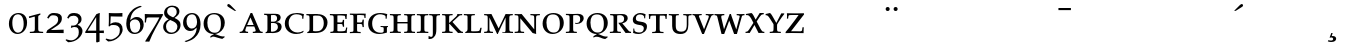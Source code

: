SplineFontDB: 1.0
FontName: Palladio-SC
FullName: URW Palladio L Roman
FamilyName: URW Palladio L
Weight: Roman
Copyright: Copyright (URW)++,Copyright 1999 by (URW)++ Design & Development
Version: 1.05
ItalicAngle: 0
UnderlinePosition: -100
UnderlineWidth: 50
Ascent: 800
Descent: 200
NeedsXUIDChange: 1
UniqueID: -1
FSType: 0
OS2WinAscent: 0
OS2WinAOffset: 1
OS2WinDescent: 0
OS2WinDOffset: 1
HheadAscent: 0
HheadAOffset: 1
HheadDescent: 0
HheadDOffset: 1
ScriptLang: 2
 1 latn 1 dflt 
 1 DFLT 1 dflt 
Encoding: AdobeStandard
UnicodeInterp: none
DisplaySize: -36
AntiAlias: 1
FitToEm: 1
WinInfo: 0 16 9
BeginPrivate: 8
BlueValues 31 [-20 0 469 481 487 499 692 712]
BlueScale 8 0.039625
StdHW 4 [35]
StdVW 4 [84]
StemSnapH 203 [35 43 48 53 58 61 65] 
systemdict /internaldict known
{1183615869 systemdict /internaldict get exec
/StemSnapLength 2 copy known { get 7 lt } { pop pop true } ifelse }
{ true } ifelse { pop [35 43] } if
StemSnapV 195 [84 88 94 108] 
systemdict /internaldict known
{1183615869 systemdict /internaldict get exec
/StemSnapLength 2 copy known { get 4 lt } { pop pop true } ifelse }
{ true } ifelse { pop [84 94] } if
ForceBold 5 false
OtherBlues 0 
EndPrivate
BeginChars: 422 356
StartChar: .notdef
Encoding: 0 -1 315
Width: 250
Flags: H
EndChar
StartChar: .notdef
Encoding: 1 -1 315
Width: 250
Flags: H
EndChar
StartChar: .notdef
Encoding: 2 -1 315
Width: 250
Flags: H
EndChar
StartChar: .notdef
Encoding: 3 -1 315
Width: 250
Flags: H
EndChar
StartChar: .notdef
Encoding: 4 -1 315
Width: 250
Flags: H
EndChar
StartChar: .notdef
Encoding: 5 -1 315
Width: 250
Flags: H
EndChar
StartChar: .notdef
Encoding: 6 -1 315
Width: 250
Flags: H
EndChar
StartChar: .notdef
Encoding: 7 -1 315
Width: 250
Flags: H
EndChar
StartChar: .notdef
Encoding: 8 -1 315
Width: 250
Flags: H
EndChar
StartChar: .notdef
Encoding: 9 -1 315
Width: 250
Flags: H
EndChar
StartChar: .notdef
Encoding: 10 -1 315
Width: 250
Flags: H
EndChar
StartChar: .notdef
Encoding: 11 -1 315
Width: 250
Flags: H
EndChar
StartChar: .notdef
Encoding: 12 -1 315
Width: 250
Flags: H
EndChar
StartChar: .notdef
Encoding: 13 -1 315
Width: 250
Flags: H
EndChar
StartChar: .notdef
Encoding: 14 -1 315
Width: 250
Flags: H
EndChar
StartChar: .notdef
Encoding: 15 -1 315
Width: 250
Flags: H
EndChar
StartChar: .notdef
Encoding: 16 -1 315
Width: 250
Flags: H
EndChar
StartChar: .notdef
Encoding: 17 -1 315
Width: 250
Flags: H
EndChar
StartChar: .notdef
Encoding: 18 -1 315
Width: 250
Flags: H
EndChar
StartChar: .notdef
Encoding: 19 -1 315
Width: 250
Flags: H
EndChar
StartChar: .notdef
Encoding: 20 -1 315
Width: 250
Flags: H
EndChar
StartChar: .notdef
Encoding: 21 -1 315
Width: 250
Flags: H
EndChar
StartChar: .notdef
Encoding: 22 -1 315
Width: 250
Flags: H
EndChar
StartChar: .notdef
Encoding: 23 -1 315
Width: 250
Flags: H
EndChar
StartChar: .notdef
Encoding: 24 -1 315
Width: 250
Flags: H
EndChar
StartChar: .notdef
Encoding: 25 -1 315
Width: 250
Flags: H
EndChar
StartChar: .notdef
Encoding: 26 -1 315
Width: 250
Flags: H
EndChar
StartChar: .notdef
Encoding: 27 -1 315
Width: 250
Flags: H
EndChar
StartChar: .notdef
Encoding: 28 -1 315
Width: 250
Flags: H
EndChar
StartChar: .notdef
Encoding: 29 -1 315
Width: 250
Flags: H
EndChar
StartChar: .notdef
Encoding: 30 -1 315
Width: 250
Flags: H
EndChar
StartChar: .notdef
Encoding: 31 -1 315
Width: 250
Flags: H
EndChar
StartChar: quoteright
Encoding: 39 8217 267
Width: 1000
Flags: H
KernsSLIF: 121 -23 1 0 119 -20 1 0 118 -21 1 0 116 -32 1 0 115 -25 1 0 114 -31 1 0 111 -43 1 0 100 -61 1 0 262 -127 1 0 256 -127 1 0 257 -127 1 0 225 -131 1 0
EndChar
StartChar: zero
Encoding: 48 48 212
Width: 500
Flags: HW
HStem: -19 33<236 253> 445 32<239 263>
VStem: 23 85<214 249> 392 85<216 251>
Back
22 -20 m 1
 22 478 l 1
 478 478 l 1
 478 -20 l 1
 22 -20 l 1
263 689 m 0
 400 689 465 585 465 366 c 0
 465 110 389 -20 238 -20 c 0
 176 -20 120 8 85 57 c 0
 50 106 29 207 29 324 c 0
 29 566 108 689 263 689 c 0
245 654 m 0
 150 654 113 571 113 360 c 0
 113 116 154 15 251 15 c 0
 343 15 381 103 381 316 c 0
 381 556 342 654 245 654 c 0
EndSplineSet
Fore
238 -19 m 0
 118 -19 23 82 23 222 c 0
 23 392 138 477 263 477 c 0
 380 477 477 404 477 251 c 0
 477 72 349 -19 238 -19 c 0
245 445 m 0
 180 445 108 395 108 247 c 0
 108 76 184 14 251 14 c 0
 313 14 392 67 392 216 c 0
 392 391 319 445 245 445 c 0
EndSplineSet
KernsSLIF: 55 -18 0 0 49 -40 0 0 52 -3 0 0
EndChar
StartChar: one
Encoding: 49 49 203
Width: 500
Flags: HW
HStem: 0 21G<257.5 285.997>
VStem: 221 85<96 382>
Back
72 -3 m 1
 72 484 l 1
 430 484 l 1
 430 -3 l 1
 72 -3 l 1
67 555 m 1x90
 60 598 l 1
 151 630 222 660 287 694 c 1
 301 689 l 1
 301 96 l 2
 301 44 311 33 366 30 c 2
 418 27 l 1
 418 -3 l 1xb0
 377 -2 342 -2 330 -1 c 0
 296 0 274 0 261 0 c 0x50
 250 0 250 0 96 -3 c 1
 96 27 l 1
 152 30 l 2
 206 33 217 44 217 96 c 2
 217 581 l 2
 217 605 215 614 209 614 c 0
 208 614 207 614 206 613 c 2
 77 555 l 1
 67 555 l 1x90
EndSplineSet
Fore
79 370 m 1
 72 408 l 1
 165 436 284 466 359 485 c 1
 359 451 l 1
 335 445 306 429 306 406 c 2
 306 96 l 2
 306 44 322 33 377 30 c 2
 429 27 l 1
 429 -3 l 1
 358 -3 309 0 263 0 c 0
 252 0 250 -3 96 -3 c 1
 96 27 l 1
 152 30 l 2
 206 33 221 44 221 96 c 2
 221 373 l 2
 221 397 219 406 213 406 c 0
 212 406 211 406 210 405 c 2
 89 370 l 1
 79 370 l 1
EndSplineSet
KernsSLIF: 48 -61 0 0 50 -27 0 0 51 -42 0 0 54 -70 0 0 55 -48 0 0 49 -67 0 0 57 -50 0 0 52 -79 0 0 53 -44 0 0 56 -60 0 0
EndChar
StartChar: two
Encoding: 50 50 204
Width: 500
Flags: HW
HStem: -3 76<146 242 146 468> 422 57<198 226>
VStem: 329 92<330 357>
Back
23 -9 m 1
 23 478 l 1
 468 478 l 1
 468 -9 l 1
 23 -9 l 1
16 23 m 1x90
 186 204 l 2
 299 324 341 398 341 473 c 0
 341 558 286 612 200 612 c 0
 133 612 97 587 81 529 c 2
 68 483 l 1
 39 483 l 1
 56 619 l 1
 105 669 154 689 226 689 c 0
 353 689 431 618 431 503 c 0
 431 428 401 373 304 270 c 2
 122 77 l 1
 307 81 353 82 468 87 c 1
 466 65 466 55 466 42 c 0
 466 28 466 18 468 -3 c 1xb0
 275 0 275 0 239 0 c 0x50
 203 0 203 0 16 -3 c 1
 16 23 l 1x90
EndSplineSet
Fore
59 68 m 1
 236 182 l 2
 323 238 329 281 329 333 c 0
 329 393 286 422 200 422 c 0
 149 422 123 400 104 368 c 2
 84 341 l 1
 54 366 l 1
 98 433 l 1
 147 468 154 479 226 479 c 4
 353 479 421 438 421 357 c 0
 421 305 419 256 322 184 c 2
 146 73 l 1
 331 73 353 80 468 80 c 1
 466 64 466 58 466 48 c 0
 466 39 466 10 468 -5 c 1
 275 -3 275 -3 239 -3 c 0
 203 -3 224 -1 37 -3 c 1
 33 11 l 1
 59 68 l 1
EndSplineSet
KernsSLIF: 55 -23 0 0 49 -42 0 0 52 -39 0 0
EndChar
StartChar: three
Encoding: 51 51 205
Width: 500
VWidth: 789
Flags: HW
HStem: 147 34<206 238> 411 67<204 235>
VStem: 336 77<308 330> 345 93<16 50>
Back
14 -236 m 1
 14 478 l 1
 438 478 l 1
 438 -236 l 1
 14 -236 l 1
43 498 m 1xf0
 72 622 l 1
 120 670 165 689 233 689 c 0
 344 689 418 630 418 541 c 0xf0
 418 482 388 436 308 374 c 1
 358 365 381 357 406 339 c 0
 442 314 462 272 462 224 c 0
 462 177 445 133 411 92 c 0
 356 25 264 -20 184 -20 c 0
 147 -20 103 -12 50 6 c 1
 44 56 36 92 15 153 c 1
 42 163 l 1
 61 109 74 86 98 64 c 0
 128 36 169 21 215 21 c 0
 308 21 369 88 369 190 c 0xe8
 369 281 321 334 238 334 c 0
 211 334 192 329 154 312 c 1
 147 318 l 1
 159 371 l 1
 174 370 l 2
 187 369 198 368 206 368 c 0
 277 368 336 431 336 506 c 0
 336 569 283 622 218 622 c 0
 166 622 103 588 92 554 c 2
 74 498 l 1
 43 498 l 1xf0
EndSplineSet
Fore
438 50 m 0
 438 -71 296 -234 78 -234 c 1
 15 -181 l 1
 27 -161 l 1
 118 -183 l 2
 157 -193 218 -182 255 -154 c 1
 302 -117 345 -86 345 16 c 1xd0
 345 107 321 147 238 147 c 0
 211 147 192 142 154 125 c 1
 147 131 l 1
 159 184 l 1
 173 183 195 181 206 181 c 0
 277 181 336 233 336 308 c 0
 336 371 283 411 218 411 c 0
 166 411 125 397 104 368 c 2
 84 341 l 1
 54 366 l 1
 98 433 l 1xe0
 129 465 165 478 233 478 c 0
 344 478 413 419 413 330 c 0xe0
 413 271 389 248 314 200 c 1
 398 182 438 98 438 50 c 0
EndSplineSet
KernsSLIF: 55 -33 0 0 49 -52 0 0 52 1 0 0
EndChar
StartChar: four
Encoding: 52 52 206
Width: 500
VWidth: 780
Flags: HW
HStem: 0 59<65 280 364 400.767 364 364>
VStem: 280 84<-226 0 59 325>
Back
4 -236 m 1
 4 478 l 1
 468 478 l 1
 468 -236 l 1
 4 -236 l 1
280 181 m 1xa8
 13 181 l 1
 2 204 l 1
 285 667 l 1
 359 694 l 1
 371 689 l 1
 366 648 364 562 364 384 c 2
 364 245 l 1
 388 245 l 1
 391 245 l 2
 406 244 425 244 472 248 c 1
 472 177 l 1
 444 180 423 181 364 181 c 1
 364 106 l 2
 364 46 375 33 424 30 c 2
 472 27 l 1
 472 -3 l 1xb8
 339 0 339 0 315 0 c 0x48
 291 0 291 0 158 -3 c 1
 158 27 l 1
 220 30 l 2
 269 32 280 46 280 106 c 2
 280 181 l 1xa8
280 245 m 1
 280 597 l 1
 65 245 l 1
 280 245 l 1
EndSplineSet
Fore
364 0 m 1
 364 -215 l 25
 301 -236 l 25
 280 -226 l 25
 280 0 l 1
 13 0 l 1
 2 22 l 1
 285 447 l 1
 359 474 l 1
 371 469 l 1
 366 428 364 342 364 164 c 2
 364 59 l 1
 407 59 407 62 472 62 c 1
 472 -3 l 1
 444 0 423 0 364 0 c 1
280 59 m 1
 280 377 l 1
 65 59 l 1
 280 59 l 1
EndSplineSet
KernsSLIF: 55 -21 0 0 49 -40 0 0 52 6 0 0
EndChar
StartChar: five
Encoding: 53 53 207
Width: 500
VWidth: 785
Flags: HW
HStem: 178 69<218 264> 385 84<258 347.082>
VStem: 371 71<37 71>
Back
14 -236 m 1
 14 472 l 1
 444 472 l 1
 444 -236 l 1
 14 -236 l 1
127 605 m 1
 118 396 l 1
 180 433 216 446 264 446 c 0
 378 446 459 366 459 253 c 0
 459 179 427 111 366 57 c 0
 311 9 240 -20 173 -20 c 0
 130 -20 90 -11 62 4 c 1
 48 48 36 80 13 137 c 1
 37 151 l 1
 83 69 l 2
 97 43 147 25 201 25 c 0
 310 25 374 90 374 201 c 0
 374 309 314 377 218 377 c 0
 169 377 142 363 95 316 c 1
 75 322 l 1
 78 366 81 462 81 547 c 0
 81 579 80 623 79 684 c 1
 84 689 l 1
 159 685 203 684 258 684 c 0
 312 684 357 685 432 689 c 1
 437 684 l 1
 435 666 435 658 435 644 c 0
 435 631 435 623 437 605 c 1
 432 600 l 1
 312 600 256 601 127 605 c 1
EndSplineSet
Fore
78 -234 m 5
 15 -181 l 1
 27 -161 l 1
 118 -183 l 2
 157 -193 217 -174 255 -147 c 0
 334 -92 371 -56 371 51 c 0
 371 155 286 178 218 178 c 0
 172 178 149 184 111 142 c 1
 91 148 l 1
 94 192 97 247 97 332 c 0
 97 364 96 408 95 469 c 1
 100 474 l 1
 175 470 203 469 258 469 c 0
 312 469 357 470 432 474 c 1
 437 469 l 1
 435 451 435 443 435 429 c 0
 435 416 435 408 437 390 c 1
 432 385 l 1
 312 385 272 386 143 390 c 1
 134 203 l 1
 196 240 216 247 264 247 c 0
 378 247 442 185 442 62 c 0
 442 -46 296 -234 78 -234 c 5
EndSplineSet
KernsSLIF: 55 -32 0 0 49 -44 0 0 52 -2 0 0
EndChar
StartChar: six
Encoding: 54 54 208
Width: 500
Flags: HW
HStem: -20 33<239 258> 349 60<255 293>
VStem: 32 91<217 247> 382 86<184 219>
Back
32 -14 m 1
 32 700 l 1
 468 700 l 1
 468 -14 l 1
 32 -14 l 1
416 672 m 1
 416 664 l 1
 236 610 152 512 131 331 c 1
 142 339 143 340 154 349 c 0
 213 396 243 409 293 409 c 0
 399 409 468 334 468 219 c 0
 468 83 371 -20 241 -20 c 0
 112 -20 32 82 32 247 c 0
 32 384 88 506 191 593 c 0
 242 637 283 657 379 689 c 1
 416 672 l 1
255 349 m 0
 207 349 160 325 138 291 c 0
 127 274 123 255 123 220 c 0
 123 86 169 13 254 13 c 0
 331 13 382 80 382 184 c 0
 382 283 331 349 255 349 c 0
EndSplineSet
Fore
416 672 m 1
 416 664 l 1
 236 610 152 512 131 331 c 1
 142 339 143 340 154 349 c 0
 213 396 243 409 293 409 c 0
 399 409 468 334 468 219 c 0
 468 83 371 -20 241 -20 c 0
 112 -20 32 82 32 247 c 0
 32 384 88 506 191 593 c 0
 242 637 283 657 379 689 c 1
 416 672 l 1
255 349 m 0
 207 349 160 325 138 291 c 0
 127 274 123 255 123 220 c 0
 123 86 169 13 254 13 c 0
 331 13 382 80 382 184 c 0
 382 283 331 349 255 349 c 0
EndSplineSet
KernsSLIF: 55 -42 0 0 49 -75 0 0 52 4 0 0
EndChar
StartChar: seven
Encoding: 55 55 209
Width: 500
VWidth: 780
Flags: HW
HStem: 383 81<145.849 365>
Back
42 -236 m 1
 42 470 l 1
 494 470 l 1
 494 -236 l 1
 42 -236 l 1
56 10 m 1x80
 300 402 l 2
 338 463 369 521 409 603 c 1
 142 603 l 2
 96 603 89 595 81 533 c 2
 74 477 l 1
 44 477 l 1
 47 568 47 568 47 579 c 0
 47 589 47 589 44 684 c 1
 54 689 l 1
 151 685 200 684 273 684 c 0
 354 684 389 685 497 689 c 1
 497 659 l 1
 314 330 l 2
 248 210 199 106 157 -3 c 1xa0
 118 0 118 0 111 0 c 0x40
 104 0 104 0 65 -3 c 1
 56 10 l 1x80
EndSplineSet
Fore
56 -210 m 1
 300 182 l 2
 338 243 369 301 409 383 c 1
 142 383 l 2
 96 383 89 375 81 313 c 2
 74 257 l 1
 44 257 l 1
 47 348 47 348 47 359 c 0
 47 369 47 369 44 464 c 1
 54 469 l 1
 151 465 200 464 273 464 c 0
 354 464 389 465 497 469 c 1
 497 439 l 1
 314 110 l 2
 248 -10 199 -114 157 -223 c 1
 118 -220 118 -220 111 -220 c 0
 104 -220 104 -220 65 -223 c 1
 56 -210 l 1
EndSplineSet
KernsSLIF: 50 -16 0 0 51 -23 0 0 54 -66 0 0 55 -1 0 0 49 -23 0 0 52 -86 0 0 53 -19 0 0 56 -29 0 0
EndChar
StartChar: eight
Encoding: 56 56 210
Width: 500
Flags: HW
HStem: -20 34<222 249> 655 34<237 261>
VStem: 30 71<155 173> 53 75<508 544> 368 68<532 547> 385 79<164 206>
Back
30 -14 m 1
 30 694 l 1
 464 694 l 1
 464 -14 l 1
 30 -14 l 1
168 345 m 1xe4
 80 402 53 440 53 508 c 0
 53 613 140 689 259 689 c 0
 365 689 436 631 436 545 c 0xd8
 436 485 404 443 313 381 c 1
 427 329 464 286 464 206 c 0
 464 82 356 -20 226 -20 c 0
 113 -20 30 56 30 159 c 0
 30 211 50 256 88 294 c 0
 110 315 127 326 168 345 c 1xe4
284 295 m 2xe4
 204 331 l 1
 130 286 101 240 101 167 c 0
 101 74 156 14 241 14 c 0
 322 14 385 80 385 164 c 0
 385 218 347 267 284 295 c 2xe4
223 423 m 2xd8
 278 396 l 1
 343 438 368 477 368 534 c 0
 368 607 320 655 247 655 c 0
 176 655 128 610 128 544 c 0
 128 494 160 454 223 423 c 2xd8
EndSplineSet
Fore
168 345 m 1xe4
 80 402 53 440 53 508 c 0
 53 613 140 689 259 689 c 0
 365 689 436 631 436 545 c 0xd8
 436 485 404 443 313 381 c 1
 427 329 464 286 464 206 c 0
 464 82 356 -20 226 -20 c 0
 113 -20 30 56 30 159 c 0
 30 211 50 256 88 294 c 0
 110 315 127 326 168 345 c 1xe4
284 295 m 2
 204 331 l 1
 130 286 101 240 101 167 c 0
 101 74 156 14 241 14 c 0
 322 14 385 80 385 164 c 0xe4
 385 218 347 267 284 295 c 2
223 423 m 2
 278 396 l 1
 343 438 368 477 368 534 c 0
 368 607 320 655 247 655 c 0
 176 655 128 610 128 544 c 0xd8
 128 494 160 454 223 423 c 2
EndSplineSet
KernsSLIF: 55 -27 0 0 49 -42 0 0 52 2 0 0
EndChar
StartChar: nine
Encoding: 57 57 211
Width: 500
VWidth: 795
Flags: HW
HStem: 51 61<199 240> 451 33<227 246>
VStem: 20 86<250 287> 370 87<212 266>
Back
30 -238 m 1
 30 478 l 1
 466 478 l 1
 466 -238 l 1
 30 -238 l 1
96 -20 m 1
 62 -3 l 1
 62 5 l 1
 243 49 352 172 360 340 c 1
 290 282 l 2
 272 267 233 256 199 256 c 0
 95 256 20 340 20 455 c 0
 20 589 116 689 244 689 c 0
 376 689 457 586 457 417 c 0
 457 283 406 168 309 85 c 0
 255 39 207 16 96 -20 c 1
240 656 m 0
 158 656 106 593 106 492 c 0
 106 388 160 317 240 317 c 0
 317 317 370 379 370 471 c 0
 370 516 358 565 340 597 c 0
 318 637 285 656 240 656 c 0
EndSplineSet
Fore
103 -229 m 1
 69 -212 l 1
 69 -204 l 1
 250 -160 367 -37 367 131 c 1
 297 73 l 2
 279 58 240 47 206 47 c 0
 102 47 27 131 27 246 c 0
 27 380 123 480 251 480 c 0
 383 480 464 377 464 208 c 0
 464 74 413 -41 316 -124 c 0
 262 -170 214 -193 103 -229 c 1
247 447 m 0
 165 447 113 384 113 283 c 0
 113 179 167 108 247 108 c 0
 324 108 377 170 377 262 c 0
 377 307 365 356 347 388 c 0
 325 428 292 447 247 447 c 0
EndSplineSet
KernsSLIF: 55 -23 0 0 49 -42 0 0 52 -25 0 0
EndChar
StartChar: Q
Encoding: 81 81 212
Width: 611
Flags: HW
HStem: -13 32<298 318> 465 33<292 322>
VStem: 40 94<232 264> 473 97<234 266>
Fore
302 -13 m 5
 294 -13 l 6
 143 -13 40 87 40 240 c 0
 40 393 152 498 309 498 c 0
 465 498 570 405 570 260 c 0
 570 159 513 69 428 20 c 0
 392 -1 375 -8 320 -13 c 5
 349 -17 352 -20 395 -39 c 4
 451 -63 488 -74 522 -74 c 4
 528 -74 536 -73 563 -69 c 5
 563 -96 l 5
 506 -135 l 5
 432 -117 l 5
 328 -87 l 6
 306 -80 287 -79 274 -79 c 4
 267 -79 259 -81 251 -85 c 6
 211 -107 l 5
 211 -68 l 5
 242 -51 268 -27 302 -13 c 5
134 262 m 0
 134 131 186 19 318 19 c 0
 428 19 473 94 473 234 c 0
 473 382 420 465 300 465 c 0
 184 465 134 394 134 262 c 0
EndSplineSet
EndChar
StartChar: quoteleft
Encoding: 96 8216 228
Width: 1000
Flags: H
KernsSLIF: 262 -128 0 0 256 -128 0 0 257 -128 0 0 225 -132 0 0
EndChar
StartChar: a
Encoding: 97 97 166
Width: 611
Flags: HW
HStem: 0 21G<116 130.5 457 474.5> 156 36<204 381>
Back
18 -3 m 1
 18 498 l 1
 592 498 l 1
 592 -3 l 1
 18 -3 l 1
408 700 m 5x90
 650 132 l 5
 685 51 696 34 722 30 c 6
 756 27 l 5
 756 -3 l 5xb0
 648 0 648 0 629 0 c 4x40
 613 0 613 0 490 -3 c 5
 490 27 l 5
 537 30 l 6
 562 32 578 39 578 50 c 4
 578 59 574 72 557 114 c 6
 511 229 l 5
 223 229 l 5
 195 162 l 6
 174 112 160 69 160 56 c 4
 160 40 173 33 208 30 c 6
 245 27 l 5
 245 -3 l 5xa0
 137 0 137 0 124 0 c 4x40
 108 0 108 0 15 -3 c 5
 15 27 l 5
 52 30 l 6
 74 32 94 50 106 79 c 5
 284 484 l 5
 337 605 l 5
 343 620 358 657 376 700 c 5
 408 700 l 5x90
240 269 m 5
 493 269 l 5
 367 567 l 5
 240 269 l 5
EndSplineSet
Fore
381 156 m 0
 189 156 l 1
 168 106 157 69 157 56 c 0
 157 40 168 33 203 30 c 2
 227 27 l 1
 227 -3 l 1
 137 0 137 0 124 0 c 0
 108 0 110 0 17 -3 c 1
 17 27 l 1
 52 30 l 2
 74 32 94 50 106 79 c 1
 290 498 l 1
 330 498 l 1
 486 132 l 1
 521 51 532 34 558 30 c 2
 592 27 l 1
 592 -3 l 1
 484 0 484 0 465 0 c 0
 449 0 445 0 345 -3 c 1
 345 27 l 1
 370 29 417 30 417 50 c 0
 417 59 415 78 397 120 c 2
 381 156 l 0
287 384 m 1
 204 192 l 1
 367 192 l 1
 287 384 l 1
EndSplineSet
KernsSLIF: 121 -39 0 0 119 -36 0 0 118 -36 0 0 39 -33 0 0 106 -20 0 0
EndChar
StartChar: b
Encoding: 98 98 167
Width: 500
Flags: HW
HStem: 0 21G<164.5 179.5> 454 30<244 285>
VStem: 111 89<76 249 95 449> 352 90<372 389> 373 93<143 162>
Back
28 -2 m 1
 28 486 l 1
 466 486 l 1
 466 -2 l 1
 28 -2 l 1
338 692 m 2x8680
 363 692 l 2
 479 692 542 644 542 556 c 0x4b
 542 504 517 461 469 428 c 0
 441 409 418 400 369 390 c 1
 446 384 480 375 518 347 c 0
 556 320 576 279 576 228 c 0
 576 158 541 90 482 48 c 0
 437 15 371 -3 298 -3 c 0x4a80
 288 -3 288 -3 208 -1 c 0
 196 0 185 0 174 0 c 0x2280
 155 0 134 -1 65 -3 c 1
 65 20 l 1
 91 30 l 2
 105 36 113 58 113 95 c 2
 113 569 l 2
 113 648 109 655 62 659 c 2
 26 662 l 1
 26 692 l 1
 165 689 165 689 184 689 c 0
 199 689 199 689 338 692 c 2x8680
208 362 m 1
 208 47 l 1
 233 41 256 39 285 39 c 0
 404 39 473 102 473 208 c 0
 473 315 410 364 275 364 c 0x5680
 256 364 247 364 208 362 c 1
208 644 m 1
 208 401 l 1
 239 399 252 399 269 399 c 0
 383 399 443 446 443 533 c 0
 443 616 396 652 289 652 c 0x1b
 257 652 234 650 208 644 c 1
EndSplineSet
Fore
442 389 m 0xf0
 442 326 388 284 321 271 c 1
 375 267 399 262 426 243 c 0
 452 224 466 195 466 160 c 0
 466 111 442 63 400 34 c 0
 370 12 292 -1 244 -2 c 0xe8
 208 0 l 0
 196 1 185 0 174 0 c 0
 155 0 134 -1 65 -3 c 1
 65 20 l 1
 91 30 l 2
 105 36 111 58 111 95 c 2
 111 364 l 2
 111 443 111 450 64 454 c 2
 28 457 l 1
 28 487 l 1
 167 484 165 484 184 484 c 0
 194 484 198 484 244 485 c 0
 300 484 l 2
 317 484 l 2
 398 484 442 451 442 389 c 0xf0
244 33 m 0
 317 38 373 86 373 145 c 0xe8
 373 203 344 245 276 250 c 0
 267 251 216 250 200 249 c 1
 200 36 l 1
 244 33 l 0
275 283 m 0
 338 290 352 329 352 372 c 0xf0
 352 416 326 454 275 454 c 0
 263 454 212 452 200 449 c 1
 200 284 l 1
 216 283 266 283 275 283 c 0
EndSplineSet
KernsSLIF: 121 -31 0 0 119 -28 0 0 118 -28 0 0
EndChar
StartChar: c
Encoding: 99 99 168
Width: 556
Flags: HW
HStem: -14 38<332 370> 465 31<330 355>
VStem: 45 97<237 259>
Back
44 -14 m 1
 44 498 l 1
 528 498 l 1
 528 -14 l 1
 44 -14 l 1
670 84 m 1
 642 34 l 1
 573 -2 498 -20 415 -20 c 0
 180 -20 22 126 22 342 c 0
 22 477 82 582 196 649 c 0
 263 688 346 709 433 709 c 0
 506 709 579 696 664 668 c 1
 650 602 646 566 645 516 c 1
 614 516 l 1
 614 588 l 2
 614 627 513 667 415 667 c 0
 243 667 129 545 129 361 c 0
 129 164 259 34 454 34 c 0
 530 34 599 54 661 94 c 1
 670 84 l 1
EndSplineSet
Fore
518 59 m 1
 498 24 l 1
 450 -1 391 -14 332 -14 c 0
 168 -14 45 88 45 239 c 0
 45 334 87 407 167 454 c 0
 214 482 292 496 353 496 c 0
 404 496 464 487 524 468 c 1
 514 421 511 392 510 357 c 1
 480 357 l 1
 480 412 l 2
 480 439 405 465 336 465 c 0
 216 465 142 382 142 253 c 0
 142 115 233 24 370 24 c 0
 423 24 468 38 512 66 c 1
 518 59 l 1
EndSplineSet
KernsSLIF: 107 3 0 0 104 10 0 0
EndChar
StartChar: d
Encoding: 100 100 169
Width: 611
Flags: HW
HStem: -1 21G<246 300.5> 464 20G<228 317>
VStem: 113 90<78.8983 398> 473 90<249 272>
Back
36 -2 m 1
 36 486 l 1
 566 486 l 1
 566 -2 l 1
 36 -2 l 1
57 20 m 1x4c
 88 36 l 2
 104 44 113 66 113 95 c 2
 113 569 l 2
 113 647 108 656 62 659 c 2
 22 662 l 1
 22 692 l 1x5c
 136 690 191 689 228 689 c 0x2c
 271 689 314 690 364 691 c 0
 382 692 395 692 402 692 c 0
 613 692 751 571 751 385 c 0
 751 278 707 170 635 99 c 0
 565 30 469 -3 341 -3 c 0x9c
 327 -3 327 -3 248 -1 c 0
 230 0 214 0 196 0 c 0
 173 0 173 0 57 -3 c 1
 57 20 l 1x4c
208 644 m 1xac
 208 49 l 1
 234 43 265 41 311 41 c 0
 424 41 484 58 544 107 c 0
 610 161 644 247 644 359 c 0
 644 459 621 531 573 579 c 0
 555 597 536 611 514 620 c 0
 472 639 392 652 319 652 c 0
 269 652 234 649 208 644 c 1xac
EndSplineSet
Fore
317 484 m 2
 465 484 563 400 563 270 c 0
 563 195 531 119 480 69 c 0
 432 21 345 -1 256 -1 c 0
 236 -1 216 0 196 0 c 0
 173 0 173 0 57 -3 c 1
 57 20 l 1
 88 36 l 2
 104 44 113 66 113 95 c 2
 113 364 l 2
 113 442 108 451 62 454 c 2
 35 457 l 1
 35 487 l 1
 149 485 191 484 228 484 c 2
 317 484 l 2
256 42 m 0
 321 45 362 44 400 75 c 0
 446 113 470 173 470 251 c 0
 470 341 438 410 379 434 c 0
 353 446 302 443 256 445 c 0
 237 444 216 442 203 439 c 1
 203 49 l 1
 217 46 237 44 256 42 c 0
EndSplineSet
EndChar
StartChar: e
Encoding: 101 101 170
Width: 500
Flags: HW
HStem: -3 42<259 318.583> 0 138<427 447> 231 39<263 306.616> 452 32<194 311>
VStem: 117 93<76 228 120 448> 407 34<360 399>
Back
23 -3 m 1
 23 492 l 1
 458 492 l 1
 458 -3 l 1
 23 -3 l 1
22 662 m 1x86
 22 692 l 1x06
 121 690 166 689 200 689 c 0
 227 689 270 690 333 691 c 0
 374 692 407 692 432 692 c 0
 476 692 507 691 556 689 c 1
 545 645 540 597 540 537 c 1
 505 537 l 1
 505 602 l 2
 505 625 502 630 478 636 c 0
 446 645 390 650 333 650 c 0
 264 650 247 649 216 642 c 1
 216 375 l 1
 250 373 284 372 326 372 c 0
 392 372 420 375 438 383 c 1
 442 391 445 400 446 409 c 1
 451 461 l 1
 481 461 l 1
 478 361 478 361 478 345 c 0
 478 327 478 327 481 234 c 1
 451 234 l 1
 446 293 l 1
 438 318 l 1
 420 327 393 330 319 330 c 0
 274 330 244 329 216 327 c 1
 216 47 l 1
 245 41 263 39 315 39 c 0x5a
 405 39 478 44 499 51 c 0
 513 56 526 87 532 130 c 0
 533 134 535 148 537 164 c 1
 572 164 l 1
 562 112 556 58 556 0 c 1x22
 420 -3 420 -3 389 -3 c 0x42
 367 -3 367 -3 228 -1 c 0
 190 0 162 0 157 0 c 0x22
 129 0 100 -1 34 -3 c 1
 34 27 l 1
 70 30 l 2
 117 34 121 41 121 120 c 2
 121 569 l 2
 121 648 116 656 70 659 c 2
 22 662 l 1x86
EndSplineSet
Fore
333 -3 m 0xbc
 331 -3 151 0 151 0 c 0x7c
 123 0 100 -1 34 -3 c 1
 34 27 l 1
 68 30 l 2
 115 34 117 41 117 120 c 2
 117 364 l 2
 117 443 114 451 68 454 c 2
 22 457 l 1
 22 487 l 1
 121 485 160 484 194 484 c 0
 212 484 309 487 326 487 c 0
 370 487 401 486 450 484 c 1
 444 440 441 420 441 360 c 1
 410 360 l 1
 407 397 l 2
 407 420 393 442 393 442 c 1
 393 442 334 452 277 452 c 0
 218 452 210 448 210 448 c 1
 210 273 l 1
 244 273 228 270 270 270 c 0
 336 270 317 275 335 283 c 1
 343 299 346 317 348 337 c 1
 378 337 l 1
 378 287 375 261 375 245 c 0
 375 227 378 222 378 159 c 1
 348 159 l 1
 345 180 342 201 335 218 c 1
 317 227 337 231 263 231 c 0
 218 231 238 230 210 228 c 1
 210 47 l 1
 239 41 227 39 259 39 c 0xbc
 349 39 372 44 393 51 c 0
 407 56 416 61 422 104 c 0
 423 108 425 122 427 138 c 1
 458 138 l 1
 448 86 446 58 446 0 c 1x7c
 386 -1 364 -3 333 -3 c 0xbc
EndSplineSet
KernsSLIF: 121 -15 0 0 120 -8 0 0 119 -12 0 0 118 -12 0 0 116 -3 0 0 39 -6 0 0
EndChar
StartChar: f
Encoding: 102 102 171
Width: 444
Flags: HMW
HStem: 451 33<189 301>
VStem: 112 90<120 224 120 447> 383 32<378 424.984>
Back
18 -3 m 1
 18 492 l 1
 420 492 l 1
 420 -3 l 1
 18 -3 l 1
216 327 m 1x34
 216 120 l 2
 216 41 221 33 267 30 c 2
 315 27 l 1
 315 -3 l 1x84
 256 -1 220 0 168 0 c 0x44
 116 0 81 -1 22 -3 c 1
 22 27 l 1
 70 30 l 2
 116 33 121 41 121 120 c 2
 121 569 l 2
 121 648 116 656 70 659 c 2
 22 662 l 1
 22 692 l 1x8c
 169 689 169 689 198 689 c 0
 223 689 258 689 307 691 c 1
 414 692 l 2
 457 692 487 691 536 689 c 1
 525 645 520 597 520 537 c 1
 485 537 l 1
 485 602 l 2
 485 625 482 630 458 636 c 0
 427 644 371 650 323 650 c 0
 264 650 246 649 216 642 c 1
 216 375 l 1
 250 373 284 372 326 372 c 0
 392 372 420 375 438 383 c 1
 442 391 445 400 446 409 c 1
 451 461 l 1
 481 461 l 1
 478 361 478 361 478 345 c 0
 478 327 478 327 481 234 c 1
 451 234 l 1
 446 293 l 1
 438 318 l 1
 420 327 393 330 319 330 c 0
 274 330 244 329 216 327 c 1x34
EndSplineSet
Fore
420 484 m 1
 413 440 415 438 415 378 c 1
 385 378 l 1
 383 411 l 2
 383 434 376 442 376 442 c 1
 376 442 321 451 273 451 c 0
 214 451 202 447 202 447 c 1
 202 267 l 1
 236 265 234 264 276 264 c 0
 322 264 310 270 328 278 c 1
 336 295 339 315 341 336 c 1
 371 336 l 1
 369 256 368 256 368 240 c 0
 368 222 369 222 371 149 c 1
 341 149 l 1
 339 172 335 195 328 213 c 1
 310 222 313 227 269 227 c 0
 224 227 230 226 202 224 c 1
 202 120 l 2
 202 41 198 33 244 30 c 2
 292 27 l 1
 292 -3 l 1
 233 -1 209 0 157 0 c 0
 105 0 81 -1 22 -3 c 1
 22 27 l 1
 70 30 l 2
 116 33 112 41 112 120 c 2
 112 364 l 2
 112 443 116 451 70 454 c 2
 22 457 l 1
 22 487 l 1
 169 484 160 484 189 484 c 0
 214 484 258 487 301 487 c 0
 347 487 371 486 420 484 c 1
EndSplineSet
KernsSLIF: 116 12 0 0 39 -4 0 0 249 -8 0 0 250 -15 0 0 351 -18 0 0 352 -18 0 0 111 -18 0 0 108 24 0 0 106 28 0 0 105 14 0 0 102 5 0 0 335 -15 0 0 101 -15 0 0 328 -11 0 0 241 -10 0 0 322 -11 0 0 323 -11 0 0 97 -11 0 0
EndChar
StartChar: g
Encoding: 103 103 172
Width: 556
Flags: HW
HStem: -14 29<304 343> 467 29<300 350>
VStem: 29 97<225 259> 417 81<49 136> 465 28<361 388.647>
Back
28 -14 m 1
 28 497 l 1
 528 497 l 1
 528 -14 l 1
 28 -14 l 1
641 516 m 1
 641 569 l 2
 641 607 616 630 558 649 c 0
 520 661 476 667 424 667 c 0
 237 667 129 555 129 362 c 0
 129 154 255 22 453 22 c 0
 519 22 579 36 590 55 c 0
 594 62 596 74 596 98 c 2
 596 199 l 2
 596 223 587 232 562 234 c 2
 479 241 l 1
 479 271 l 1
 566 269 572 269 601 269 c 0
 632 269 635 269 724 271 c 1
 728 246 l 1
 699 236 l 2
 689 232 688 230 688 199 c 2
 688 31 l 1
 552 -7 483 -20 412 -20 c 0
 296 -20 188 20 119 89 c 1
 56 150 22 240 22 341 c 0
 22 563 192 709 450 709 c 0
 530 709 581 700 692 668 c 1
 678 614 672 567 672 516 c 1
 641 516 l 1
EndSplineSet
Fore
465 361 m 1xe8
 465 398 l 2xe8
 465 434 447 438 407 451 c 0
 380 460 359 464 323 464 c 0
 222 464 129 388 129 253 c 0
 129 108 204 18 343 18 c 0
 389 18 405 28 413 41 c 0
 416 46 417 55 417 72 c 2
 417 134 l 2
 417 151 411 159 393 161 c 2
 340 166 l 1
 340 190 l 1
 401 188 405 188 426 188 c 0
 447 188 460 188 523 190 c 1
 526 167 l 1
 505 160 l 2
 498 157 498 156 498 134 c 2
 498 22 l 1xf0
 402 -5 354 -14 304 -14 c 0
 223 -14 146 14 97 62 c 1
 53 105 29 168 29 239 c 0
 29 394 150 496 331 496 c 0
 387 496 430 490 507 468 c 1
 498 430 493 397 493 361 c 1
 465 361 l 1xe8
EndSplineSet
KernsSLIF: 114 14 0 0 351 -23 0 0 352 -23 0 0 108 -5 0 0 335 -19 0 0 101 -19 0 0 328 -13 0 0 241 -14 0 0 322 -13 0 0 97 -13 0 0
EndChar
StartChar: h
Encoding: 104 104 173
Width: 667
Flags: HW
HStem: 0 21G<137 189 484 536> 242 35<294 439>
VStem: 116 94<120 240 120 398> 464 94<120 240 278 398>
Back
24 -3 m 1
 24 487 l 1
 650 487 l 1
 650 -3 l 1
 24 -3 l 1
616 120 m 2x8c
 616 343 l 1
 589 345 573 345 533 345 c 2
 299 345 l 2
 259 345 243 345 216 343 c 1
 216 120 l 2
 216 41 221 33 267 30 c 2
 315 27 l 1
 315 -3 l 1xac
 256 -1 220 0 168 0 c 0x4c
 116 0 81 -1 22 -3 c 1
 22 27 l 1
 70 30 l 2
 116 33 121 41 121 120 c 2
 121 569 l 2
 121 648 116 656 70 659 c 2
 22 662 l 1
 22 692 l 1
 94 690 118 689 168 689 c 0
 220 689 242 689 315 692 c 1
 315 662 l 1
 267 659 l 2
 221 656 216 648 216 569 c 2
 216 391 l 1
 236 390 258 389 299 389 c 2
 533 389 l 2
 574 389 595 390 616 391 c 1
 616 569 l 2
 616 648 611 656 565 659 c 2
 517 662 l 1
 517 692 l 1
 589 690 613 689 663 689 c 0
 715 689 737 689 810 692 c 1
 810 662 l 1
 762 659 l 2
 716 656 711 648 711 569 c 2
 711 120 l 2
 711 41 716 33 762 30 c 2
 810 27 l 1
 810 -3 l 1xbc
 751 -1 715 0 663 0 c 0x4c
 611 0 576 -1 517 -3 c 1
 517 27 l 1
 565 30 l 2
 611 33 616 41 616 120 c 2x8c
EndSplineSet
Fore
464 120 m 2
 464 240 l 1
 437 242 420 242 380 242 c 2
 294 242 l 2
 254 242 237 242 210 240 c 1
 210 120 l 2
 210 41 211 33 257 30 c 2
 295 27 l 1
 295 -3 l 1
 236 -1 215 0 163 0 c 0
 111 0 82 -1 23 -3 c 1
 23 27 l 1
 65 30 l 2
 111 33 116 41 116 120 c 2
 116 364 l 2
 116 443 111 451 65 454 c 2
 23 457 l 1
 23 487 l 1
 95 485 113 484 163 484 c 0
 215 484 222 484 295 487 c 1
 295 457 l 1
 257 454 l 2
 211 451 210 443 210 364 c 2
 210 279 l 1
 230 278 253 277 294 277 c 2
 380 277 l 2
 421 277 443 278 464 279 c 1
 464 364 l 2
 464 443 463 451 417 454 c 2
 379 457 l 1
 379 487 l 1
 451 485 461 484 511 484 c 0
 563 484 578 484 651 487 c 1
 651 457 l 1
 609 454 l 2
 563 451 558 443 558 364 c 2
 558 120 l 2
 558 41 563 33 609 30 c 2
 651 27 l 1
 651 -3 l 1
 592 -1 563 0 511 0 c 0
 459 0 438 -1 379 -3 c 1
 379 27 l 1
 417 30 l 2
 463 33 464 41 464 120 c 2
EndSplineSet
KernsSLIF: 121 -37 0 0 39 -33 0 0
EndChar
StartChar: i
Encoding: 105 105 174
Width: 333
Flags: HW
HStem: 0 21G<135 187>
VStem: 121 88<120 398>
Back
30 -3 m 1
 30 487 l 1
 300 487 l 1
 300 -3 l 1
 30 -3 l 1
216 569 m 2xb0
 216 120 l 2
 216 41 221 33 267 30 c 2
 315 27 l 1
 315 -3 l 1x90
 256 -1 220 0 168 0 c 0x50
 116 0 81 -1 22 -3 c 1
 22 27 l 1
 70 30 l 2
 116 33 121 41 121 120 c 2
 121 569 l 2
 121 648 116 656 70 659 c 2
 22 662 l 1
 22 692 l 1
 94 690 118 689 168 689 c 0
 220 689 242 689 315 692 c 1
 315 662 l 1
 267 659 l 2
 221 656 216 648 216 569 c 2xb0
EndSplineSet
Fore
209 364 m 2
 209 120 l 2
 209 41 214 33 260 30 c 2
 308 27 l 1
 308 -3 l 1
 249 -1 217 0 165 0 c 0
 113 0 81 -1 22 -3 c 1
 22 27 l 1
 70 30 l 2
 116 33 121 41 121 120 c 2
 121 364 l 2
 121 443 116 451 70 454 c 2
 22 457 l 1
 22 487 l 1
 94 485 115 484 165 484 c 0
 217 484 235 484 308 487 c 1
 308 457 l 1
 260 454 l 2
 214 451 209 443 209 364 c 2
EndSplineSet
KernsSLIF: 106 -15 0 0
EndChar
StartChar: j
Encoding: 106 106 175
Width: 333
Flags: HW
HStem: -142 55<39 88> 464 20G<139 190>
VStem: 120 91<33 387>
Back
12 -147 m 1
 12 487 l 1
 300 487 l 1
 300 -147 l 1
 12 -147 l 1
-10 -192 m 1
 -15 -116 l 1
 -4 -110 l 1
 19 -124 39 -130 63 -130 c 0
 103 -130 117 -101 117 -17 c 2
 117 569 l 2
 117 648 112 656 66 659 c 2
 18 662 l 1
 18 692 l 1
 90 690 114 689 164 689 c 0
 216 689 238 689 311 692 c 1
 311 662 l 1
 263 659 l 2
 217 656 212 648 212 569 c 2
 212 117 l 2
 212 -4 199 -54 150 -114 c 0
 111 -163 48 -200 14 -195 c 2
 7 -194 l 1
 -10 -192 l 1
EndSplineSet
Fore
14 -142 m 1
 14 -73 l 1
 25 -67 l 1
 48 -81 49 -87 88 -87 c 0
 124 -87 121 -28 121 33 c 2
 121 364 l 2
 121 443 113 451 67 454 c 2
 30 457 l 1
 30 487 l 1
 102 485 115 484 165 484 c 0
 217 484 227 484 300 487 c 1
 300 457 l 1
 263 454 l 2
 217 451 209 443 209 364 c 2
 209 117 l 2
 209 24 202 -44 146 -98 c 0
 101 -141 65 -142 39 -142 c 2
 14 -142 l 1
EndSplineSet
EndChar
StartChar: k
Encoding: 107 107 176
Width: 556
Flags: HW
HStem: 0 21G<134 186 479 490.5> 464 20G<135 186 459 474.5>
VStem: 114 91<120 227 120 414>
Back
28 -3 m 1
 28 487 l 1
 552 487 l 1
 552 -3 l 1
 28 -3 l 1
216 325 m 1x90
 216 120 l 2
 216 41 221 33 267 30 c 2
 315 27 l 1
 315 -3 l 1x90
 256 -1 220 0 168 0 c 0x50
 116 0 81 -1 22 -3 c 1
 22 27 l 1
 70 30 l 2
 116 33 121 41 121 120 c 2
 121 569 l 2
 121 648 116 656 70 659 c 2
 22 662 l 1
 22 692 l 1
 94 690 118 689 168 689 c 0
 220 689 242 689 315 692 c 1
 315 662 l 1
 267 659 l 2
 221 656 216 648 216 569 c 2
 216 355 l 1
 494 626 l 2
 510 642 523 659 523 665 c 2
 523 692 l 1
 581 690 598 689 612 689 c 0
 629 689 629 689 692 692 c 1
 692 662 l 1
 650 660 l 2
 624 659 599 646 572 622 c 2
 306 382 l 1
 636 70 l 2
 667 41 683 30 698 29 c 2
 719 27 l 1
 719 -3 l 1xb0
 669 0 667 0 654 0 c 0x50
 644 0 644 0 574 -3 c 1
 226 332 l 1
 216 325 l 1x90
EndSplineSet
Fore
204 227 m 1
 204 120 l 2
 204 41 201 33 247 30 c 2
 290 27 l 1
 290 -3 l 1
 231 -1 211 0 159 0 c 0
 107 0 87 -1 28 -3 c 1
 28 27 l 1
 70 30 l 2
 116 33 114 41 114 120 c 2
 114 364 l 2
 114 443 116 451 70 454 c 2
 28 457 l 1
 28 487 l 1
 100 485 109 484 159 484 c 0
 211 484 217 484 290 487 c 1
 290 457 l 1
 247 454 l 2
 201 451 204 443 204 364 c 2
 204 255 l 1
 377 421 l 1
 406 460 l 1
 406 487 l 1
 464 485 452 484 466 484 c 0
 483 484 476 484 529 487 c 1
 529 457 l 1
 487 455 l 2
 461 454 455 441 428 417 c 2
 287 282 l 1
 468 73 l 1
 509 34 508 30 549 27 c 1
 549 -3 l 1
 499 0 497 0 484 0 c 0
 474 0 476 0 426 -3 c 1
 214 234 l 1
 204 227 l 1
EndSplineSet
KernsSLIF: 115 12 0 0 351 -19 0 0 352 -19 0 0 111 -19 0 0 103 -12 0 0 335 -12 0 0 101 -12 0 0 328 4 0 0 241 7 0 0 322 4 0 0 323 4 0 0 97 4 0 0
EndChar
StartChar: l
Encoding: 108 108 177
Width: 500
Flags: HW
HStem: 0 39<247 331.827> 0 131<435 446> 464 20G<135 186>
VStem: 114 90<79.57 414>
Back
20 -3 m 1
 20 487 l 1
 468 487 l 1
 468 -3 l 1
 20 -3 l 1
216 569 m 2x70
 216 47 l 1
 242 41 265 39 301 39 c 0x90
 420 39 507 46 520 57 c 0
 526 62 533 82 539 111 c 0
 540 112 541 119 542 122 c 1
 554 172 l 1
 586 172 l 1
 576 75 572 43 565 0 c 1x50
 429 -3 429 -3 397 -3 c 0x90
 369 -3 260 -2 211 -1 c 0
 189 0 173 0 164 0 c 0
 138 0 131 0 65 -3 c 1
 65 20 l 1
 96 36 l 2
 112 44 121 66 121 95 c 2
 121 569 l 2
 121 648 116 656 70 659 c 2
 22 662 l 1
 22 692 l 1
 94 690 118 689 168 689 c 0
 220 689 242 689 315 692 c 1
 315 662 l 1
 267 659 l 2
 221 656 216 648 216 569 c 2x70
EndSplineSet
Fore
297 -3 m 0x70
 274 -3 187 0 156 0 c 0x70
 130 0 123 0 57 -3 c 1
 57 20 l 1
 88 36 l 2
 104 44 114 66 114 95 c 2
 114 364 l 2
 114 443 116 451 70 454 c 2
 22 457 l 1
 22 487 l 1
 94 485 109 484 159 484 c 0
 211 484 223 484 296 487 c 1
 296 457 l 1
 248 454 l 2
 202 451 204 443 204 364 c 2
 204 47 l 1
 204 47 211 39 247 39 c 0xb0
 366 39 393 44 406 55 c 0
 412 60 418 67 424 96 c 1
 435 131 l 1
 467 131 l 1
 449 44 452 43 445 0 c 1
 309 -3 329 -3 297 -3 c 0x70
EndSplineSet
KernsSLIF: 121 -25 0 0 118 -22 0 0
EndChar
StartChar: m
Encoding: 109 109 178
Width: 778
Flags: HW
HStem: -11 21G<353 369>
VStem: 118 42<120 399> 565 93<120 399>
Back
34 -12 m 1
 34 487 l 1
 738 487 l 1
 738 -12 l 1
 34 -12 l 1
732 120 m 2x4c
 732 578 l 5
 714 544 702 521 688 492 c 2
 510 114 l 2
 503 100 491 72 475 33 c 0
 469 18 463 2 456 -13 c 1
 436 -13 l 1x8c
 157 578 l 1
 157 120 l 2
 157 42 162 33 208 30 c 2
 252 27 l 1
 252 -3 l 1x4c
 147 0 147 0 132 0 c 0x2c
 115 0 115 0 16 -3 c 1
 16 27 l 1
 60 30 l 2
 106 33 111 42 111 120 c 2
 111 569 l 2
 111 647 106 656 60 659 c 2
 16 662 l 1
 16 692 l 1
 96 689 96 689 111 689 c 0
 126 689 126 689 206 692 c 1
 470 136 l 1
 732 692 l 1
 812 689 812 689 827 689 c 0
 844 689 844 689 920 692 c 1
 920 662 l 1
 878 659 l 2
 832 656 827 647 827 569 c 2
 827 120 l 2
 827 41 832 33 878 30 c 2
 926 27 l 1
 926 -3 l 1x5c
 867 -1 831 0 775 0 c 0x2c
 723 0 693 -1 647 -3 c 1
 647 27 l 1
 681 30 l 2
 728 34 732 41 732 120 c 2x4c
EndSplineSet
Fore
369 -11 m 1
 353 -11 l 0
 160 399 l 1
 160 120 l 2
 160 42 167 33 213 30 c 2
 249 27 l 1
 249 -3 l 1
 144 0 152 0 137 0 c 0
 120 0 128 0 29 -3 c 1
 29 27 l 1
 65 30 l 2
 111 33 118 42 118 120 c 2
 118 364 l 2
 118 442 111 451 65 454 c 2
 29 457 l 1
 29 487 l 1
 109 484 101 484 116 484 c 0
 131 484 131 484 211 487 c 1
 391 115 l 0
 565 487 l 1
 645 484 645 484 660 484 c 0
 677 484 669 484 745 487 c 1
 745 457 l 1
 711 454 l 2
 665 451 658 442 658 364 c 2
 658 120 l 2
 658 41 665 33 711 30 c 2
 751 27 l 1
 751 -3 l 1
 692 -1 664 0 608 0 c 0
 556 0 534 -1 488 -3 c 1
 488 27 l 1
 514 30 l 2
 561 34 565 41 565 120 c 2
 565 399 l 1
 492 261 437 130 369 -11 c 1
EndSplineSet
KernsSLIF: 121 -42 0 0 119 -39 0 0 118 -39 0 0 112 -20 0 0
EndChar
StartChar: n
Encoding: 110 110 179
Width: 667
Flags: HW
HStem: -20 20G<124.5 140.5>
VStem: 112 46<120 378> 506 46<98 397>
Back
24 -14 m 1
 24 487 l 1
 644 487 l 1
 644 -14 l 1
 24 -14 l 1
137 689 m 1xb8
 191 692 l 1
 672 98 l 1
 672 569 l 2
 672 647 667 656 621 659 c 2
 577 662 l 1
 577 692 l 1
 676 689 676 689 693 689 c 0
 708 689 708 689 813 692 c 1
 813 662 l 1
 769 659 l 2
 723 656 718 647 718 569 c 2
 718 17 l 2
 718 11 719 3 720 -8 c 0
 721 -15 721 -16 721 -20 c 1
 631 -4 l 1
 158 583 l 1
 158 120 l 2
 158 42 163 33 209 30 c 2
 253 27 l 1
 253 -3 l 1xb8
 148 0 148 0 133 0 c 0x58
 116 0 116 0 17 -3 c 1
 17 27 l 1
 61 30 l 2
 107 33 112 42 112 120 c 2
 112 569 l 2
 112 647 107 656 61 659 c 2
 17 662 l 1
 17 692 l 1
 72 690 81 690 137 689 c 1xb8
EndSplineSet
Fore
137 484 m 1
 191 487 l 1
 506 98 l 1
 506 364 l 2
 506 442 501 451 455 454 c 2
 411 457 l 1
 411 487 l 1
 510 484 510 484 527 484 c 0
 542 484 542 484 647 487 c 1
 647 457 l 1
 603 454 l 2
 557 451 552 442 552 364 c 2
 552 17 l 2
 552 10 555 -11 555 -20 c 1
 465 -3 l 1
 158 378 l 1
 158 120 l 2
 158 42 163 33 209 30 c 2
 253 27 l 1
 253 -3 l 1
 148 0 148 0 133 0 c 0
 116 0 116 0 17 -3 c 1
 17 27 l 1
 61 30 l 2
 107 33 112 42 112 120 c 2
 112 364 l 2
 112 442 107 451 61 454 c 2
 17 457 l 1
 17 487 l 1
 72 485 81 485 137 484 c 1
EndSplineSet
KernsSLIF: 121 -37 0 0 119 -34 0 0 118 -34 0 0 39 -30 0 0 112 -18 0 0
EndChar
StartChar: o
Encoding: 111 111 180
Width: 611
Flags: HW
HStem: -14 37<289 317> 463 35<287 319>
VStem: 40 96<234 265> 471 99<234 267>
Back
40 -14 m 1
 40 498 l 1
 570 498 l 1
 570 -14 l 1
 40 -14 l 1
402 709 m 0
 624 709 764 577 764 367 c 0
 764 147 594 -20 370 -20 c 0
 168 -20 22 131 22 341 c 0
 22 561 174 709 402 709 c 0
385 667 m 0
 221 667 129 563 129 378 c 0
 129 164 242 22 410 22 c 0
 565 22 657 139 657 337 c 0
 657 545 556 667 385 667 c 0
EndSplineSet
Fore
311 498 m 0
 467 498 570 404 570 257 c 0
 570 103 446 -14 289 -14 c 0
 148 -14 40 92 40 239 c 0
 40 393 152 498 311 498 c 0
300 463 m 0
 185 463 136 394 136 265 c 0
 136 115 199 23 317 23 c 0
 426 23 471 97 471 236 c 0
 471 382 419 463 300 463 c 0
EndSplineSet
KernsSLIF: 121 -30 0 0 120 -31 0 0 119 -27 0 0 118 -27 0 0 116 -13 0 0 39 -18 0 0
EndChar
StartChar: p
Encoding: 112 112 181
Width: 500
Flags: HW
HStem: 0 21G<142 194> 233 23<280 303> 460 28<205 301>
VStem: 114 90<120 414> 380 88<363 382>
Back
24 -3 m 1
 24 492 l 1
 468 492 l 1
 468 -3 l 1
 24 -3 l 1
216 642 m 1x36
 216 120 l 2
 216 41 221 33 267 30 c 2
 315 27 l 1
 315 -3 l 1x86
 256 -1 220 0 168 0 c 0x46
 116 0 81 -1 22 -3 c 1
 22 27 l 1
 70 30 l 2
 116 33 121 41 121 120 c 2
 121 569 l 2
 121 643 113 656 68 659 c 2
 23 662 l 1
 23 692 l 1x8e
 183 689 183 689 205 689 c 0
 234 689 310 690 347 691 c 0
 360 692 370 692 375 692 c 0
 502 692 580 633 580 537 c 0
 580 417 475 324 338 324 c 0
 318 324 304 325 280 330 c 1
 270 366 l 1
 296 358 311 356 332 356 c 0
 419 356 480 419 480 509 c 0
 480 604 422 654 314 654 c 0
 280 654 251 650 216 642 c 1x36
EndSplineSet
Fore
205 487 m 0
 241 487 293 491 324 491 c 0
 413 491 468 449 468 382 c 0
 468 298 394 233 299 233 c 0
 285 233 275 234 258 237 c 1
 251 262 l 1
 269 257 280 256 294 256 c 0
 355 256 380 300 380 363 c 0
 380 429 347 460 282 460 c 0
 258 460 239 460 204 452 c 5
 204 120 l 2
 204 41 208 33 254 30 c 2
 296 27 l 1
 296 -3 l 1
 237 -1 211 0 159 0 c 0
 107 0 81 -1 22 -3 c 1
 22 27 l 1
 70 30 l 2
 116 33 114 41 114 120 c 2
 114 368 l 2
 114 442 113 455 68 458 c 2
 23 461 l 1
 23 491 l 1
 183 488 183 487 205 487 c 0
EndSplineSet
KernsSLIF: 121 -40 0 0 116 -19 0 0
EndChar
StartChar: q
Encoding: 113 113 182
Width: 611
Flags: HW
HStem: -14 37<289 317> 463 35<287 319>
VStem: 40 96<234 265> 471 99<234 267>
Back
40 -138 m 1
 40 498 l 1
 570 498 l 1
 570 -138 l 1
 40 -138 l 1
388 -19 m 1
 377 -19 l 2
 162 -19 22 124 22 343 c 0
 22 561 174 709 398 709 c 0
 622 709 764 578 764 371 c 0
 764 227 690 98 569 28 c 0
 517 -1 480 -12 401 -19 c 1
 443 -24 460 -29 522 -56 c 0
 602 -90 657 -105 705 -105 c 0
 714 -105 725 -104 764 -99 c 1
 764 -120 l 1
 680 -176 l 1
 640 -168 609 -161 574 -150 c 2
 426 -104 l 2
 395 -94 367 -89 348 -89 c 0
 338 -89 332 -91 320 -97 c 2
 261 -129 l 1
 263 -97 l 1
 319 -54 353 -31 372 -25 c 2
 388 -19 l 1
385 667 m 0
 220 667 129 563 129 375 c 0
 129 276 159 180 209 117 c 0
 259 55 327 23 412 23 c 0
 569 23 657 135 657 335 c 0
 657 545 557 667 385 667 c 0
EndSplineSet
Fore
506 -135 m 1
 465 -135 399 -106 387 -100 c 8
 350 -81 309 -78 282 -78 c 0
 275 -78 262 -77 251 -82 c 2
 211 -100 l 1
 211 -66 l 1
 242 -49 269 -31 302 -13 c 1
 302 -13 375 -8 320 -13 c 1
 349 -17 352 -20 395 -39 c 0
 451 -63 488 -74 522 -74 c 0
 528 -74 536 -73 563 -69 c 1
 563 -96 l 1
 506 -135 l 1
EndSplineSet
Ref: 111 111 N 1 0 0 1 0 0
KernsSLIF: 117 -10 0 0 99 -10 0 0
EndChar
StartChar: r
Encoding: 114 114 183
Width: 556
Flags: HW
HStem: 0 21G<135 187 474.5 484.5> 458 26<195 299>
VStem: 114 90<120 414> 378 90<366 382>
Back
24 -3 m 1
 24 487 l 1
 552 487 l 1
 552 -3 l 1
 24 -3 l 1
216 642 m 1xac
 216 120 l 2
 216 41 221 33 267 30 c 2
 315 27 l 1
 315 -3 l 1x8c
 256 -1 220 0 168 0 c 0x4c
 116 0 81 -1 22 -3 c 1
 22 27 l 1
 70 30 l 2
 116 33 121 41 121 120 c 2
 121 569 l 2
 121 647 116 656 70 659 c 2
 29 662 l 1
 29 692 l 1
 169 689 169 689 202 689 c 0
 236 689 236 689 366 692 c 2x9c
 382 692 l 2
 506 692 576 638 576 542 c 0
 576 484 548 434 496 397 c 0
 463 374 437 363 381 349 c 1
 608 53 l 2
 621 36 637 30 669 27 c 1
 669 -3 l 1xac
 606 0 606 0 597 0 c 0x4c
 586 0 576 0 529 -3 c 1
 519 10 513 19 506 28 c 0
 500 35 494 43 488 51 c 2
 304 298 l 2
 295 310 292 314 278 330 c 0
 266 343 263 347 252 360 c 1
 258 372 l 1
 271 371 280 371 287 371 c 0
 403 371 476 429 476 521 c 0
 476 606 418 654 314 654 c 0
 280 654 250 650 216 642 c 1xac
EndSplineSet
Fore
237 254 m 0
 241 263 l 1
 250 262 261 262 266 262 c 0
 347 262 378 303 378 367 c 0
 378 416 347 458 285 458 c 0
 261 458 238 458 204 450 c 1
 204 120 l 2
 204 41 202 33 248 30 c 2
 296 27 l 1
 296 -3 l 1
 237 -1 211 0 159 0 c 0
 107 0 81 -1 22 -3 c 1
 22 27 l 1
 70 30 l 2
 116 33 114 41 114 120 c 2
 114 364 l 2
 114 442 116 451 70 454 c 2
 29 457 l 1
 29 487 l 1
 169 484 162 484 195 484 c 0
 229 484 230 485 321 487 c 2
 332 487 l 2
 419 487 468 449 468 382 c 0
 468 341 448 306 412 280 c 0
 389 264 371 256 332 247 c 1
 491 53 l 2
 504 36 520 30 552 27 c 1
 552 -3 l 1
 489 0 489 0 480 0 c 0
 469 0 462 0 415 -3 c 1
 405 10 244 245 237 254 c 0
EndSplineSet
KernsSLIF: 122 -12 0 0 121 15 0 0 120 11 0 0 119 18 0 0 118 18 0 0 117 11 0 0 116 8 0 0 115 -1 0 0 114 9 0 0 39 9 0 0 113 -17 0 0 112 15 0 0 249 -12 0 0 353 -9 0 0 250 -8 0 0 351 -9 0 0 354 -9 0 0 352 -9 0 0 111 -9 0 0 110 17 0 0 109 11 0 0 108 -30 0 0 107 -30 0 0 106 23 0 0 105 9 0 0 104 -22 0 0 103 -12 0 0 102 1 0 0 336 -5 0 0 337 -5 0 0 335 -5 0 0 101 -5 0 0 100 -14 0 0 332 -8 0 0 99 -10 0 0 328 -16 0 0 324 -16 0 0 241 -15 0 0 322 -16 0 0 325 -16 0 0 323 -16 0 0
EndChar
StartChar: s
Encoding: 115 115 184
Width: 444
Flags: HW
HStem: -14 32<182 208> 467 31<219 239>
VStem: 45 71<339 366> 326 73<125 161> 330 25<368 401.11>
Back
44 -14 m 1
 44 498 l 1
 400 498 l 1
 400 -14 l 1
 44 -14 l 1
447 526 m 1
 415 526 l 1
 409 583 l 2
 406 612 395 627 362 644 c 0
 335 659 298 667 259 667 c 0
 171 667 108 607 108 523 c 0
 108 446 151 413 273 397 c 0
 385 382 427 369 462 336 c 0
 490 310 503 277 503 230 c 0
 503 85 377 -20 203 -20 c 0
 145 -20 87 -7 30 18 c 1
 36 63 38 85 38 131 c 0
 38 137 38 153 37 171 c 1
 69 171 l 1
 77 104 l 2
 82 63 160 24 240 24 c 0
 344 24 419 89 419 179 c 0
 419 217 407 246 381 267 c 1
 355 290 320 301 243 312 c 0
 146 325 100 341 66 372 c 0
 37 399 24 435 24 484 c 0
 24 615 132 709 281 709 c 0
 336 709 381 699 461 667 c 1
 451 613 447 579 447 526 c 1
EndSplineSet
Fore
355 368 m 1xe8
 330 368 l 1xe8
 330 407 331 426 293 446 c 0
 274 456 249 462 221 462 c 0
 160 462 122 427 122 368 c 0
 122 314 146 299 231 288 c 0
 344 272 399 255 399 167 c 4
 399 66 304 -14 182 -14 c 0
 142 -14 92 -5 52 13 c 1
 56 44 58 60 58 92 c 0
 58 96 58 107 57 120 c 1
 81 120 l 1
 87 73 l 2
 90 44 152 23 208 23 c 0
 281 23 320 62 320 125 c 0xf0
 320 152 314 163 296 178 c 1
 278 194 264 199 210 206 c 0
 142 216 98 232 74 253 c 0
 54 272 45 301 45 336 c 0
 45 427 132 498 237 498 c 0
 275 498 309 489 365 467 c 1
 358 429 355 405 355 368 c 1xe8
EndSplineSet
KernsSLIF: 116 -15 0 0 39 -16 0 0
EndChar
StartChar: t
Encoding: 116 116 185
Width: 500
Flags: HMW
HStem: 0 21G<220 272> 447 40<296 366.236>
VStem: 201 90<120 382>
Back
18 -3 m 1
 18 487 l 1
 474 487 l 1
 474 -3 l 1
 18 -3 l 1
255 643 m 1xa8
 100 643 l 2x28
 72 643 61 634 60 610 c 1
 56 531 l 1
 25 531 l 1
 25 596 23 635 18 692 c 1x18
 86 691 l 2
 157 690 211 689 221 689 c 2
 379 689 l 2x28
 394 689 423 689 462 690 c 0
 490 691 523 691 595 692 c 1x18
 590 635 588 596 588 531 c 1
 557 531 l 1
 553 610 l 1
 552 634 541 643 513 643 c 2
 358 643 l 1
 355 610 354 588 354 543 c 2
 354 120 l 2
 354 41 359 33 405 30 c 2
 453 27 l 1
 453 -3 l 1xa8
 394 -1 358 0 306 0 c 0x48
 254 0 219 -1 160 -3 c 1
 160 27 l 1
 208 30 l 2
 254 33 259 41 259 120 c 2
 259 543 l 2
 259 586 258 609 255 643 c 1xa8
EndSplineSet
Fore
474 487 m 1
 469 430 467 428 467 363 c 1
 438 363 l 1
 434 413 l 1
 433 437 423 447 395 447 c 2
 296 447 l 1
 293 414 291 391 291 346 c 2
 291 120 l 2
 291 41 298 33 344 30 c 2
 388 27 l 1
 388 -3 l 1
 329 -1 298 0 246 0 c 0
 194 0 163 -1 104 -3 c 1
 104 27 l 1
 148 30 l 2
 194 33 201 41 201 120 c 2
 201 346 l 2
 201 389 200 413 197 447 c 1
 98 447 l 2
 70 447 59 437 58 413 c 1
 54 363 l 1
 25 363 l 1
 25 428 23 430 18 487 c 1
 107 486 156 484 246 484 c 0
 336 484 385 486 474 487 c 1
EndSplineSet
KernsSLIF: 39 -3 0 0 351 -13 0 0 352 -13 0 0 111 -13 0 0 104 13 0 0 335 -9 0 0 101 -9 0 0 328 3 0 0 241 5 0 0 322 3 0 0 323 3 0 0 97 3 0 0
EndChar
StartChar: u
Encoding: 117 117 186
Width: 611
Flags: HW
HStem: -14 59<307 335> 464 20G<133 184 479.5 495.5>
VStem: 104 90<177 403> 469 40<192 403>
Back
20 -14 m 1
 20 487 l 1
 590 487 l 1
 590 -14 l 1
 20 -14 l 1
664 569 m 2
 664 280 l 2
 664 169 642 94 595 47 c 0
 550 1 481 -20 378 -20 c 0
 278 -20 207 1 167 42 c 0
 129 81 111 136 111 214 c 2
 111 569 l 2
 111 648 106 656 60 659 c 2
 12 662 l 1
 12 692 l 1
 84 690 108 689 158 689 c 0
 210 689 232 689 305 692 c 1
 305 662 l 1
 257 659 l 2
 211 656 206 648 206 569 c 2
 206 225 l 2
 206 97 266 42 405 42 c 0
 550 42 618 108 618 249 c 2
 618 569 l 2
 618 647 613 656 567 659 c 2
 523 662 l 1
 523 692 l 1
 622 689 622 689 639 689 c 0
 654 689 654 689 759 692 c 1
 759 662 l 1
 715 659 l 2
 669 656 664 647 664 569 c 2
EndSplineSet
Fore
311 -14 m 0
 151 -14 104 80 104 183 c 2
 104 364 l 2
 104 443 106 451 60 454 c 2
 20 457 l 1
 20 487 l 1
 92 485 108 484 158 484 c 0
 210 484 197 484 270 487 c 1
 270 457 l 1
 226 454 l 2
 195 452 194 443 194 364 c 2
 194 194 l 2
 194 66 253 45 333 45 c 0
 413 45 469 77 469 218 c 2
 469 364 l 2
 469 442 472 451 426 454 c 2
 382 457 l 1
 382 487 l 1
 481 484 471 484 488 484 c 0
 503 484 485 484 590 487 c 1
 590 457 l 1
 554 454 l 2
 508 451 509 442 509 364 c 2
 509 220 l 2
 509 97 471 -14 311 -14 c 0
EndSplineSet
KernsSLIF: 39 -22 0 0
EndChar
StartChar: v
Encoding: 118 118 187
Width: 556
Flags: HW
HStem: -8 21G<254 299>
Back
12 -8 m 1
 12 487 l 1
 542 487 l 1
 542 -8 l 1
 12 -8 l 1
274 662 m 1
 218 659 l 2
 198 658 186 651 186 639 c 0
 186 635 187 632 188 628 c 1
 385 121 l 1
 568 594 l 2
 574 609 577 623 577 633 c 0
 577 648 564 658 542 659 c 2
 490 662 l 1
 490 692 l 1
 506 691 523 691 528 691 c 0
 557 690 580 689 598 689 c 2
 706 692 l 1
 706 662 l 1
 676 659 l 2
 656 656 645 641 622 587 c 1
 448 166 l 2
 415 86 403 53 384 -9 c 1
 334 -9 l 1
 319 45 307 80 276 156 c 2
 88 618 l 1
 75 648 65 657 44 659 c 2
 8 662 l 1
 8 692 l 1
 118 689 118 689 141 689 c 0
 164 689 164 689 274 692 c 1
 274 662 l 1
EndSplineSet
Fore
302 109 m 0
 412 389 l 2
 418 404 421 418 421 428 c 0
 421 460 375 457 344 459 c 1
 344 487 l 1
 360 486 377 487 382 487 c 0
 411 486 419 484 437 484 c 2
 541 487 l 1
 541 459 l 1
 511 456 l 2
 491 453 480 436 457 382 c 1
 299 -8 l 0
 254 -8 l 0
 82 413 l 1
 69 443 61 454 40 456 c 2
 12 459 l 1
 12 487 l 1
 122 484 118 484 141 484 c 0
 164 484 143 484 243 487 c 1
 243 459 l 1
 205 456 l 2
 185 455 172 450 173 434 c 0
 173 430 174 427 175 423 c 1
 302 109 l 0
EndSplineSet
KernsSLIF: 115 -17 0 0 249 -45 0 0 353 -40 0 0 351 -40 0 0 352 -40 0 0 111 -40 0 0 108 -33 0 0 103 -41 0 0 336 -42 0 0 337 -42 0 0 335 -42 0 0 101 -42 0 0 99 -52 0 0 327 -32 0 0 328 -32 0 0 324 -32 0 0 241 -36 0 0 322 -32 0 0 325 -32 0 0 323 -32 0 0 97 -32 0 0
EndChar
StartChar: w
Encoding: 119 119 188
Width: 778
VWidth: 795
Flags: HW
HStem: -8 21G<188 255 503 573>
Back
12 -8 m 1
 12 488 l 1
 762 488 l 1
 762 -8 l 1
 12 -8 l 1
734 -9 m 1
 684 -9 l 1
 649 100 646 108 613 197 c 2
 488 536 l 1
 314 94 l 1
 295 47 287 23 278 -9 c 1
 228 -9 l 1
 218 36 218 37 205 94 c 2
 86 609 l 1
 77 645 65 656 36 659 c 2
 8 662 l 1
 8 692 l 1
 85 690 127 689 134 689 c 2
 260 692 l 1
 260 662 l 1
 218 659 l 2
 191 657 181 648 181 626 c 0
 181 616 182 605 185 593 c 1
 285 144 l 1
 409 459 l 1
 461 593 478 638 499 700 c 1
 531 700 l 1
 539 666 542 658 564 598 c 1
 728 137 l 1
 860 626 l 2
 861 629 861 632 861 635 c 0
 860 651 849 656 814 659 c 2
 774 662 l 1
 774 692 l 1
 869 689 869 689 879 689 c 2
 984 692 l 1
 984 662 l 1
 952 659 l 2
 930 657 920 648 914 630 c 1
 761 92 l 1
 753 65 745 35 742 25 c 0
 741 20 738 6 734 -9 c 1
EndSplineSet
Fore
573 -8 m 0
 503 -8 l 0
 381 323 l 1
 255 -8 l 0
 188 -8 l 1
 86 404 l 1
 77 440 69 451 40 454 c 2
 12 457 l 1
 12 487 l 1
 89 485 127 484 134 484 c 2
 258 487 l 1
 258 457 l 1
 218 454 l 2
 191 452 181 443 181 421 c 0
 181 411 182 400 185 388 c 1
 251 110 l 1
 292 220 370 422 392 487 c 1
 424 487 l 1
 432 453 435 445 457 385 c 1
 557 105 l 0
 642 421 l 2
 643 424 643 427 643 430 c 0
 642 446 631 451 596 454 c 2
 567 457 l 1
 567 487 l 1
 647 484 651 484 661 484 c 2
 762 487 l 1
 762 457 l 1
 730 454 l 2
 708 452 702 443 696 425 c 1
 573 -8 l 0
EndSplineSet
KernsSLIF: 115 -17 0 0 249 -45 0 0 353 -40 0 0 351 -40 0 0 352 -40 0 0 111 -40 0 0 108 -33 0 0 103 -41 0 0 336 -42 0 0 337 -42 0 0 335 -42 0 0 101 -42 0 0 99 -49 0 0 327 -32 0 0 328 -32 0 0 324 -32 0 0 241 -36 0 0 322 -32 0 0 325 -32 0 0 323 -32 0 0 97 -32 0 0
EndChar
StartChar: x
Encoding: 120 120 189
Width: 500
Flags: HW
HStem: 0 21G<62 70 407 415.5> 454 30<455.333 469>
Back
16 -2 m 1
 16 493 l 1
 484 493 l 1
 484 -2 l 1
 16 -2 l 1
EndSplineSet
Fore
266 326 m 1
 368 484 l 1
 469 484 l 1
 469 454 l 1
 428 451 l 2
 413 449 401 437 360 383 c 1
 292 280 l 1
 388 100 l 1
 423 46 435 33 454 30 c 2
 484 27 l 1
 484 -3 l 1
 441 -1 418 0 413 0 c 0
 401 0 401 0 339 -3 c 1
 237 194 l 1
 117 -3 l 1
 74 0 74 0 66 0 c 0
 58 0 58 0 14 -3 c 1
 14 27 l 1
 62 33 66 33 99 78 c 0
 101 81 102 81 105 86 c 2
 210 246 l 1
 159 345 l 2
 126 400 93 433 69 435 c 2
 24 438 l 1
 22 464 l 1
 161 491 l 1
 180 481 190 464 213 426 c 2
 266 326 l 1
EndSplineSet
KernsSLIF: 113 -28 0 0 111 -30 0 0 335 -24 0 0 101 -24 0 0 99 -27 0 0 97 -5 0 0
EndChar
StartChar: y
Encoding: 121 121 190
Width: 500
Flags: HW
HStem: 0 21G<231 283> 441 51<16 126>
VStem: 214 88<120 195>
Back
14 -3 m 1
 14 493 l 1
 480 493 l 1
 480 -3 l 1
 14 -3 l 1
9 680 m 1x90
 124 704 l 2
 125.033 704.216 129 705 129 705 c 2
 147 706 188 660 220 602 c 2
 363 341 l 1
 466 504 l 2
 505 566 536 620 574 694 c 1
 654 694 l 1
 654 679 l 1
 573 582 540 537 466 426 c 0
 408 338 394 304 394 249 c 2
 394 120 l 2
 394 41 399 33 445 30 c 2
 493 27 l 1
 493 -3 l 1xb0
 434 -1 398 0 346 0 c 0x50
 294 0 259 -1 200 -3 c 1
 200 27 l 1
 248 30 l 2
 294 33 299 41 299 120 c 2
 299 262 l 2
 299 278 296 292 290 302 c 2
 166 518 l 2
 124 591 72 643 38 648 c 2
 9 651 l 1
 9 680 l 1x90
EndSplineSet
Fore
16 441 m 1
 16 470 l 1
 49 476 121 492 121 492 c 1
 139 492 171 445 208 379 c 2
 283 247 l 1
 407 484 l 1
 481 484 l 1
 481 469 l 1
 400 372 305 214 305 214 c 0
 303 202 302 200 302 187 c 2
 302 114 l 2
 302 35 310 33 356 30 c 2
 396 27 l 1
 396 -3 l 1
 337 -1 309 0 257 0 c 0
 205 0 178 -1 119 -3 c 1
 119 27 l 1
 159 30 l 2
 205 33 214 41 214 120 c 2
 214 187 l 2
 214 194 212 219 212 219 c 1
 129 348 l 2
 82 421 66 441 16 441 c 1
EndSplineSet
KernsSLIF: 115 -10 0 0 249 -38 0 0 353 -33 0 0 351 -33 0 0 352 -33 0 0 111 -33 0 0 108 -26 0 0 103 -34 0 0 336 -35 0 0 337 -35 0 0 335 -35 0 0 101 -35 0 0 99 -45 0 0 327 -25 0 0 328 -25 0 0 324 -25 0 0 241 -29 0 0 322 -25 0 0 325 -25 0 0 323 -25 0 0 97 -25 0 0
EndChar
StartChar: z
Encoding: 122 122 191
Width: 500
Flags: HW
HStem: -3 47<151 393.579> -3 144<437 464.891> 354 133<48 78> 443 41<266 340>
Back
20 -3 m 1
 20 487 l 1
 477 487 l 1
 477 -3 l 1
 20 -3 l 1
637 663 m 1x10
 151 44 l 1
 424 44 l 2x40
 577 44 591 50 598 116 c 2
 604 173 l 1
 638 173 l 1
 633 118 632 83 632 -3 c 1x80
 355 0 l 1
 327 0 l 1x40
 15 -3 l 1
 15 25 l 1
 79 101 98 123 112 142 c 2
 414 530 l 2
 428 548 442 565 455 583 c 0
 475 608 485 623 500 648 c 1
 272 648 l 2xa0
 150 648 123 640 120 601 c 1
 114 530 l 1
 80 530 l 1
 82 567 83 585 83 611 c 0
 83 637 82 655 80 692 c 1x10
 245 691 l 1
 427 689 l 1
 477 689 l 1x20
 633 692 l 1
 637 663 l 1x10
EndSplineSet
Fore
477 458 m 1x20
 151 44 l 1
 257 44 l 2xa0
 410 44 424 27 431 93 c 2
 437 141 l 1
 471 141 l 1
 466 86 465 83 465 -3 c 1
 363 -2 263 -0 160 0 c 1
 15 -3 l 1
 15 25 l 1
 79 101 98 123 112 142 c 2
 254 325 l 2
 284 363 315 402 340 443 c 1
 212 443 l 2x50
 90 443 87 440 84 401 c 1
 78 354 l 1
 48 354 l 1
 50 391 51 385 51 411 c 0
 51 437 50 450 48 487 c 1x20
 122 487 195 486 267 484 c 2
 317 484 l 1x10
 473 487 l 1
 477 458 l 1x20
EndSplineSet
EndChar
StartChar: .notdef
Encoding: 127 -1 315
Width: 250
Flags: H
EndChar
StartChar: .notdef
Encoding: 128 -1 315
Width: 250
Flags: H
EndChar
StartChar: .notdef
Encoding: 129 -1 315
Width: 250
Flags: H
EndChar
StartChar: .notdef
Encoding: 130 -1 315
Width: 250
Flags: H
EndChar
StartChar: .notdef
Encoding: 131 -1 315
Width: 250
Flags: H
EndChar
StartChar: .notdef
Encoding: 132 -1 315
Width: 250
Flags: H
EndChar
StartChar: .notdef
Encoding: 133 -1 315
Width: 250
Flags: H
EndChar
StartChar: .notdef
Encoding: 134 -1 315
Width: 250
Flags: H
EndChar
StartChar: .notdef
Encoding: 135 -1 315
Width: 250
Flags: H
EndChar
StartChar: .notdef
Encoding: 136 -1 315
Width: 250
Flags: H
EndChar
StartChar: .notdef
Encoding: 137 -1 315
Width: 250
Flags: H
EndChar
StartChar: .notdef
Encoding: 138 -1 315
Width: 250
Flags: H
EndChar
StartChar: .notdef
Encoding: 139 -1 315
Width: 250
Flags: H
EndChar
StartChar: .notdef
Encoding: 140 -1 315
Width: 250
Flags: H
EndChar
StartChar: .notdef
Encoding: 141 -1 315
Width: 250
Flags: H
EndChar
StartChar: .notdef
Encoding: 142 -1 315
Width: 250
Flags: H
EndChar
StartChar: .notdef
Encoding: 143 -1 315
Width: 250
Flags: H
EndChar
StartChar: .notdef
Encoding: 144 -1 315
Width: 250
Flags: H
EndChar
StartChar: .notdef
Encoding: 145 -1 315
Width: 250
Flags: H
EndChar
StartChar: .notdef
Encoding: 146 -1 315
Width: 250
Flags: H
EndChar
StartChar: .notdef
Encoding: 147 -1 315
Width: 250
Flags: H
EndChar
StartChar: .notdef
Encoding: 148 -1 315
Width: 250
Flags: H
EndChar
StartChar: .notdef
Encoding: 149 -1 315
Width: 250
Flags: H
EndChar
StartChar: .notdef
Encoding: 150 -1 315
Width: 250
Flags: H
EndChar
StartChar: .notdef
Encoding: 151 -1 315
Width: 250
Flags: H
EndChar
StartChar: .notdef
Encoding: 152 -1 315
Width: 250
Flags: H
EndChar
StartChar: .notdef
Encoding: 153 -1 315
Width: 250
Flags: H
EndChar
StartChar: .notdef
Encoding: 154 -1 315
Width: 250
Flags: H
EndChar
StartChar: .notdef
Encoding: 155 -1 315
Width: 250
Flags: H
EndChar
StartChar: .notdef
Encoding: 156 -1 315
Width: 250
Flags: H
EndChar
StartChar: .notdef
Encoding: 157 -1 315
Width: 250
Flags: H
EndChar
StartChar: .notdef
Encoding: 158 -1 315
Width: 250
Flags: H
EndChar
StartChar: .notdef
Encoding: 159 -1 315
Width: 250
Flags: H
EndChar
StartChar: .notdef
Encoding: 160 -1 315
Width: 250
Flags: H
EndChar
StartChar: fraction
Encoding: 164 8260 276
Width: 1000
Flags: H
EndChar
StartChar: florin
Encoding: 166 402 216
Width: 1000
Flags: H
EndChar
StartChar: currency
Encoding: 168 164 265
Width: 1000
Flags: H
EndChar
StartChar: quotesingle
Encoding: 169 39 253
Width: 1000
Flags: H
EndChar
StartChar: quotedblleft
Encoding: 170 8220 230
Width: 1000
Flags: H
KernsSLIF: 262 -131 0 0 256 -131 0 0 257 -131 0 0 225 -135 0 0
EndChar
StartChar: guilsinglleft
Encoding: 172 8249 239
Width: 1000
Flags: H
EndChar
StartChar: guilsinglright
Encoding: 173 8250 238
Width: 1000
Flags: H
KernsSLIF: 262 -94 0 0 256 -94 0 0 257 -94 0 0 225 -87 0 0
EndChar
StartChar: fi
Encoding: 174 64257 197
Width: 777
Flags: H
Ref: 105 105 N 1 0 0 1 444 0
Ref: 102 102 N 1 0 0 1 0 0
LCarets: 0 65535 '    ' 1 0 
Ligature: 0 0 'liga' f i
EndChar
StartChar: fl
Encoding: 175 64258 198
Width: 944
Flags: H
Ref: 108 108 N 1 0 0 1 444 0
Ref: 102 102 N 1 0 0 1 0 0
LCarets: 0 65535 '    ' 1 0 
Ligature: 0 0 'liga' f l
EndChar
StartChar: .notdef
Encoding: 176 -1 315
Width: 250
Flags: H
EndChar
StartChar: endash
Encoding: 177 8211 242
Width: 1000
Flags: H
EndChar
StartChar: dagger
Encoding: 178 8224 250
Width: 1000
Flags: H
EndChar
StartChar: daggerdbl
Encoding: 179 8225 251
Width: 1000
Flags: H
EndChar
StartChar: periodcentered
Encoding: 180 183 224
Width: 1000
Flags: H
EndChar
StartChar: .notdef
Encoding: 181 -1 315
Width: 250
Flags: H
EndChar
StartChar: bullet
Encoding: 183 8226 297
Width: 1000
Flags: H
EndChar
StartChar: quotesinglbase
Encoding: 184 8218 266
Width: 1000
Flags: H
EndChar
StartChar: quotedblbase
Encoding: 185 8222 231
Width: 1000
Flags: H
KernsSLIF: 225 -4 0 0
EndChar
StartChar: quotedblright
Encoding: 186 8221 229
Width: 1000
Flags: H
KernsSLIF: 262 -130 0 0 256 -130 0 0 257 -130 0 0 225 -134 0 0
EndChar
StartChar: ellipsis
Encoding: 188 8230 225
Width: 1000
Flags: H
LCarets: 0 65535 '    ' 2 0 0 
Ligature: 0 0 'liga' period period period
EndChar
StartChar: perthousand
Encoding: 189 8240 278
Width: 1000
Flags: H
EndChar
StartChar: .notdef
Encoding: 190 -1 315
Width: 250
Flags: H
EndChar
StartChar: .notdef
Encoding: 192 -1 315
Width: 250
Flags: H
EndChar
StartChar: grave
Encoding: 193 96 284
Width: 333
Flags: HW
HStem: 682 20G<53.5 69>
Fore
215 531 m 1
 71 621 l 2
 38 642 31 650 31 668 c 0
 31 687 45 702 62 702 c 0
 76 702 96 690 117 669 c 2
 255 531 l 1
 215 531 l 1
EndSplineSet
EndChar
StartChar: acute
Encoding: 194 180 283
Width: 333
Flags: HW
HStem: 682 20G<263.5 279.5>
Fore
78 531 m 1
 216 669 l 2
 238 691 256 702 271 702 c 0
 288 702 302 687 302 668 c 0
 302 650 295 642 262 621 c 2
 118 531 l 1
 78 531 l 1
EndSplineSet
LCarets: 0 65535 '    ' 1 0 
Ligature: 0 0 'liga' space acutecomb
EndChar
StartChar: circumflex
Encoding: 195 710 285
Width: 333
Flags: HW
HStem: 678 20G<136 198>
Fore
136 698 m 1
 198 698 l 1
 323 531 l 1
 288 531 l 1
 167 634 l 1
 46 531 l 1
 11 531 l 1
 136 698 l 1
EndSplineSet
EndChar
StartChar: tilde
Encoding: 196 732 288
Width: 333
Flags: HW
Fore
303 665 m 1
 332 665 l 1
 328 607 280 560 223 560 c 0
 201 560 185 565 155 579 c 0
 118 598 98 605 84 605 c 0
 60 605 44 591 31 560 c 1
 2 560 l 1
 16 625 53 660 108 660 c 0
 132 660 144 656 197 630 c 0
 221 619 232 615 244 615 c 0
 272 615 288 628 303 665 c 1
EndSplineSet
LCarets: 0 65535 '    ' 1 0 
Ligature: 0 0 'liga' space tildecomb
EndChar
StartChar: macron
Encoding: 197 175 292
Width: 333
Flags: HW
HStem: 563 53<11 323>
Fore
323 563 m 1
 11 563 l 1
 11 616 l 1
 323 616 l 1
 323 563 l 1
EndSplineSet
LCarets: 0 65535 '    ' 1 0 
Ligature: 0 0 'liga' space uni0304
EndChar
StartChar: breve
Encoding: 198 728 287
Width: 333
Flags: HW
HStem: 531 60<140 192.5>
Fore
26 689 m 1
 56 689 l 1
 59 632 105 591 167 591 c 0
 229 591 275 632 278 689 c 1
 308 689 l 1
 306 645 300 623 284 596 c 0
 260 554 218 531 167 531 c 0
 113 531 70 556 46 602 c 0
 33 628 28 648 26 689 c 1
EndSplineSet
LCarets: 0 65535 '    ' 1 0 
Ligature: 0 0 'liga' space uni0306
EndChar
StartChar: dotaccent
Encoding: 199 729 281
Width: 250
Flags: HW
Fore
126 662 m 0
 155 662 175 641 175 612 c 0
 175 582 155 562 125 562 c 0
 95 562 75 582 75 612 c 0
 75 642 95 662 126 662 c 0
EndSplineSet
LCarets: 0 65535 '    ' 1 0 
Ligature: 0 0 'liga' space uni0307
EndChar
StartChar: dieresis
Encoding: 200 168 280
Width: 333
Flags: HW
VStem: 17 100<597 626.5> 216 100<597 626.5>
Fore
68 662 m 0
 97 662 117 641 117 612 c 0
 117 582 97 562 67 562 c 0
 37 562 17 582 17 612 c 0
 17 642 37 662 68 662 c 0
267 662 m 0
 296 662 316 641 316 612 c 0
 316 582 296 562 266 562 c 0
 236 562 216 582 216 612 c 0
 216 642 236 662 267 662 c 0
EndSplineSet
LCarets: 0 65535 '    ' 1 0 
Ligature: 0 0 'liga' space uni0308
EndChar
StartChar: .notdef
Encoding: 201 -1 315
Width: 250
Flags: HW
EndChar
StartChar: ring
Encoding: 202 730 282
Width: 333
Flags: HW
HStem: 521 36<148 185.5> 685 36<149 186>
VStem: 67 38<602 641> 229 38<602 640>
Fore
169 721 m 0
 222 721 267 676 267 621 c 0
 267 565 222 521 167 521 c 0
 111 521 67 565 67 622 c 0
 67 677 112 721 169 721 c 0
168 685 m 0
 130 685 105 660 105 622 c 0
 105 582 129 557 167 557 c 0
 204 557 229 583 229 621 c 0
 229 659 204 685 168 685 c 0
EndSplineSet
LCarets: 0 65535 '    ' 1 0 
Ligature: 0 0 'liga' space uni030A
EndChar
StartChar: cedilla
Encoding: 203 184 290
Width: 333
Flags: HW
HStem: -225 36<166.5 192.5> -107 36
VStem: 229 75<-160 -134.5>
Fore
141 -108 m 1
 183 -10 l 1
 217 -10 l 1
 192 -75 l 1
 202 -72 209 -71 219 -71 c 0
 271 -71 304 -98 304 -141 c 0
 304 -193 256 -225 180 -225 c 0
 153 -225 139 -222 96 -209 c 1
 110 -178 l 1
 143 -187 157 -189 175 -189 c 0
 210 -189 229 -174 229 -146 c 0
 229 -123 213 -107 189 -107 c 0
 176 -107 167 -109 148 -114 c 1
 141 -108 l 1
EndSplineSet
LCarets: 0 65535 '    ' 1 0 
Ligature: 0 0 'liga' space uni0327
EndChar
StartChar: .notdef
Encoding: 204 -1 315
Width: 250
Flags: HW
EndChar
StartChar: hungarumlaut
Encoding: 205 733 289
Width: 380
Flags: HW
HStem: 692 20G<178 194.5 338 354.5>
Fore
3 531 m 1
 131 679 l 2
 148 699 170 712 186 712 c 0
 203 712 217 697 217 679 c 0
 217 663 207 650 178 629 c 2
 43 531 l 1
 3 531 l 1
163 531 m 1
 291 679 l 2
 308 699 330 712 346 712 c 0
 363 712 377 697 377 679 c 0
 377 663 367 650 338 629 c 2
 203 531 l 1
 163 531 l 1
EndSplineSet
LCarets: 0 65535 '    ' 1 0 
Ligature: 0 0 'liga' space uni030B
EndChar
StartChar: ogonek
Encoding: 206 731 291
Width: 313
Flags: HW
HStem: -145 41<144.5 150.5>
VStem: 68 47<-74.5 -65.5>
Fore
229 -68 m 1
 245 -89 l 1
 199 -129 168 -145 133 -145 c 0
 97 -145 68 -117 68 -81 c 0
 68 -50 86 -22 118 0 c 1
 155 0 l 1
 127 -23 115 -43 115 -64 c 0
 115 -85 134 -104 155 -104 c 0
 178 -104 202 -92 229 -68 c 1
EndSplineSet
LCarets: 0 65535 '    ' 1 0 
Ligature: 0 0 'liga' space uni0328
EndChar
StartChar: caron
Encoding: 207 711 286
Width: 333
Flags: HW
HStem: 678 20G<11 46 289 323>
Fore
167 595 m 1
 289 698 l 1
 323 698 l 1
 198 531 l 1
 136 531 l 1
 11 698 l 1
 46 698 l 1
 167 595 l 1
EndSplineSet
EndChar
StartChar: emdash
Encoding: 208 8212 243
Width: 1000
Flags: H
EndChar
StartChar: .notdef
Encoding: 209 -1 315
Width: 250
Flags: H
EndChar
StartChar: .notdef
Encoding: 210 -1 315
Width: 250
Flags: H
EndChar
StartChar: .notdef
Encoding: 211 -1 315
Width: 250
Flags: H
EndChar
StartChar: .notdef
Encoding: 212 -1 315
Width: 250
Flags: H
EndChar
StartChar: .notdef
Encoding: 213 -1 315
Width: 250
Flags: H
EndChar
StartChar: .notdef
Encoding: 214 -1 315
Width: 250
Flags: H
EndChar
StartChar: .notdef
Encoding: 215 -1 315
Width: 250
Flags: H
EndChar
StartChar: .notdef
Encoding: 216 -1 315
Width: 250
Flags: H
EndChar
StartChar: .notdef
Encoding: 217 -1 315
Width: 250
Flags: H
EndChar
StartChar: .notdef
Encoding: 218 -1 315
Width: 250
Flags: H
EndChar
StartChar: .notdef
Encoding: 219 -1 315
Width: 250
Flags: H
EndChar
StartChar: .notdef
Encoding: 220 -1 315
Width: 250
Flags: H
EndChar
StartChar: .notdef
Encoding: 221 -1 315
Width: 250
Flags: H
EndChar
StartChar: .notdef
Encoding: 222 -1 315
Width: 250
Flags: H
EndChar
StartChar: .notdef
Encoding: 223 -1 315
Width: 250
Flags: H
EndChar
StartChar: .notdef
Encoding: 224 -1 315
Width: 250
Flags: H
EndChar
StartChar: AE
Encoding: 225 198 159
Width: 1000
Flags: H
EndChar
StartChar: .notdef
Encoding: 226 -1 315
Width: 250
Flags: H
EndChar
StartChar: ordfeminine
Encoding: 227 170 270
Width: 1000
Flags: H
EndChar
StartChar: .notdef
Encoding: 228 -1 315
Width: 250
Flags: H
EndChar
StartChar: .notdef
Encoding: 229 -1 315
Width: 250
Flags: H
EndChar
StartChar: .notdef
Encoding: 230 -1 315
Width: 250
Flags: H
EndChar
StartChar: .notdef
Encoding: 231 -1 315
Width: 250
Flags: H
EndChar
StartChar: Lslash
Encoding: 232 321 164
Width: 1000
Flags: H
EndChar
StartChar: Oslash
Encoding: 233 216 161
Width: 1000
Flags: H
EndChar
StartChar: OE
Encoding: 234 338 160
Width: 1000
Flags: H
EndChar
StartChar: ordmasculine
Encoding: 235 186 271
Width: 1000
Flags: H
EndChar
StartChar: .notdef
Encoding: 236 -1 315
Width: 250
Flags: H
EndChar
StartChar: .notdef
Encoding: 237 -1 315
Width: 250
Flags: H
EndChar
StartChar: .notdef
Encoding: 238 -1 315
Width: 250
Flags: H
EndChar
StartChar: .notdef
Encoding: 239 -1 315
Width: 250
Flags: H
EndChar
StartChar: .notdef
Encoding: 240 -1 315
Width: 250
Flags: H
EndChar
StartChar: ae
Encoding: 241 230 192
Width: 778
Flags: HMW
HStem: 0 39<518 587.361> 0 145<704 724> 174 38<219 314> 226 42<504 570> 445 39<467 560>
VStem: 386 90<92 223 212 437> 679 35<363 414>
Back
8 0 m 1
 8 488 l 1
 736 488 l 1
 736 0 l 1
 8 0 l 1
-10 27 m 1x64
 24 32 l 2
 38 34 56 53 76 87 c 1
 365 599 l 2
 377 620 384 638 384 646 c 0
 384 653 371 656 330 659 c 2
 286 662 l 1
 286 692 l 1
 543 689 l 2
 560 689 577 689 729 692 c 2
 769 692 l 2
 814 692 842 691 892 689 c 1
 881 645 876 597 876 537 c 1
 841 537 l 1
 841 602 l 2
 841 625 838 630 814 636 c 0
 782 645 726 650 669 650 c 0
 600 650 583 649 552 642 c 1
 552 375 l 1
 586 373 620 372 662 372 c 0
 728 372 756 375 774 383 c 1
 778 391 781 400 782 409 c 1
 787 461 l 1
 817 461 l 1
 814 361 814 361 814 345 c 0
 814 327 814 327 817 234 c 1
 787 234 l 1
 782 293 l 1
 774 318 l 1
 756 327 729 330 655 330 c 0
 610 330 580 329 552 327 c 1
 552 47 l 1
 581 41 599 39 651 39 c 0xbc
 741 39 814 44 835 51 c 0
 849 56 862 87 868 130 c 0
 869 134 871 148 873 164 c 1
 908 164 l 1
 898 112 892 58 892 0 c 1x44
 755 -3 755 -3 724 -3 c 0x84
 710 -3 669 -2 612 -1 c 2
 477 0 l 1
 408 -3 l 1
 408 20 l 1
 436 36 l 2
 455 47 462 68 462 120 c 2
 462 242 l 1
 383 244 356 245 339 245 c 0
 323 245 323 245 218 242 c 1
 154 128 l 2
 131 86 126 75 126 59 c 0
 126 43 144 33 179 30 c 2
 215 27 l 1
 215 -3 l 1
 138 0 137 0 117 0 c 0
 104 0 104 0 -10 -3 c 1
 -10 27 l 1x64
450 655 m 1
 242 283 l 1
 462 283 l 1
 462 655 l 1
 450 655 l 1
EndSplineSet
Fore
9 27 m 1
 43 32 l 2
 57 34 75 53 95 87 c 1
 268 394 l 2
 280 415 287 433 287 441 c 0
 287 455 217 455 189 457 c 1
 189 487 l 1
 467 484 l 2
 484 484 508 487 560 487 c 2
 600 487 l 2
 645 487 673 486 723 484 c 1
 712 440 714 423 714 363 c 1
 679 363 l 1
 679 410 l 2
 679 433 669 433 645 439 c 0
 613 448 593 445 536 445 c 0
 487 445 507 444 476 437 c 1
 476 271 l 1
 510 269 487 268 529 268 c 0
 595 268 587 271 605 279 c 1
 614 297 616 318 618 340 c 1
 648 340 l 1
 646 280 645 257 645 241 c 0
 645 223 646 220 648 157 c 1
 618 157 l 1
 615 178 611 197 605 214 c 1
 587 223 596 226 522 226 c 0
 477 226 504 225 476 223 c 1
 476 47 l 1
 505 41 486 39 518 39 c 0
 608 39 645 44 666 51 c 0
 691 60 698 96 704 145 c 1
 739 145 l 1
 729 93 723 58 723 0 c 1
 586 -3 586 -3 555 -3 c 0
 552 -3 445 -1 401 0 c 1
 332 -3 l 1
 332 20 l 1
 368 41 386 41 386 120 c 2
 386 171 l 1
 307 173 293 174 276 174 c 0
 260 174 266 173 196 171 c 1
 173 128 l 2
 150 86 145 75 145 59 c 0
 145 31 196 30 234 27 c 1
 234 -3 l 1
 157 0 156 0 136 0 c 0
 123 0 123 0 9 -3 c 1
 9 27 l 1
360 450 m 1
 219 212 l 1
 386 212 l 1
 386 450 l 1
 360 450 l 1
EndSplineSet
KernsSLIF: 121 -13 0 0 119 -10 0 0 118 -10 0 0
EndChar
StartChar: .notdef
Encoding: 242 -1 315
Width: 250
Flags: H
EndChar
StartChar: .notdef
Encoding: 243 -1 315
Width: 250
Flags: H
EndChar
StartChar: .notdef
Encoding: 244 -1 315
Width: 250
Flags: H
EndChar
StartChar: dotlessi
Encoding: 245 305 196
Width: 333
Flags: HW
HStem: 0 21G<135 187>
VStem: 121 88<120 398>
Ref: 105 105 S 1 0 0 1 0 0
EndChar
StartChar: .notdef
Encoding: 246 -1 315
Width: 250
Flags: H
EndChar
StartChar: .notdef
Encoding: 247 -1 315
Width: 250
Flags: H
EndChar
StartChar: lslash
Encoding: 248 322 200
Width: 500
Flags: HW
HStem: 0 39<250 333.09> 0 131<435 446>
VStem: 114 93<79.57 195 235 249 236 414>
Fore
51 160 m 1
 51 199 l 1
 292 340 l 1
 292 298 l 1
 51 160 l 1
EndSplineSet
Ref: 108 108 S 1 0 0 1 0 0
EndChar
StartChar: oslash
Encoding: 249 248 194
Width: 611
Flags: HW
HStem: -14 35<289 317> 465 33<287 319>
VStem: 40 94<234 265> 473 97<234 267>
Fore
536 495 m 1
 561 468 l 1
 50 -16 l 1
 26 10 l 1
 536 495 l 1
EndSplineSet
Ref: 111 111 S 1 0 0 1 0 0
EndChar
StartChar: oe
Encoding: 250 339 193
Width: 833
Flags: HMW
HStem: -14 35<289 345> -3 42<595 654.217> 0 138<763 783> 231 39<599 642.616> 452 32<516 633> 453 45<300 419> 465 33<287 311>
VStem: 40 94<237 265> 439 93<65 228 120 448> 743 34<360 403>
Back
42 -14 m 1
 42 498 l 1
 794 498 l 1
 794 -14 l 1
 42 -14 l 1
927 164 m 1x3b
 962 164 l 1
 952 112 946 58 946 0 c 1
 853 -2 814 -3 786 -3 c 2
 735 -3 l 2x43
 709 -2 692 -2 679 -2 c 0x23
 623 -2 559 -6 509 -11 c 0
 454 -18 424 -20 386 -20 c 0
 170 -20 22 126 22 340 c 0
 22 560 175 709 399 709 c 0x87
 424 709 512 700 543 694 c 0
 563 690 571 689 588 689 c 0
 594 689 594 689 825 692 c 0
 868 692 901 691 946 689 c 1
 935 645 930 597 930 537 c 1
 895 537 l 1
 895 602 l 2
 895 625 892 630 868 636 c 0
 837 644 779 650 727 650 c 0
 662 650 645 649 614 642 c 1
 614 375 l 1
 653 373 675 372 717 372 c 0
 781 372 811 375 828 383 c 1
 832 391 835 400 836 409 c 1
 841 461 l 1
 871 461 l 1
 868 361 868 361 868 345 c 0
 868 327 868 327 871 234 c 1
 841 234 l 1
 836 293 l 1
 828 318 l 1
 810 327 783 330 711 330 c 0
 668 330 640 329 614 327 c 1
 614 47 l 1
 643 41 662 39 711 39 c 0
 795 39 869 44 888 51 c 0
 903 56 916 86 922 130 c 0
 923 135 925 149 927 164 c 1x3b
519 139 m 2x87
 519 538 l 2
 519 576 518 594 514 621 c 1
 480 651 438 665 381 665 c 0
 218 665 122 555 122 370 c 0
 122 167 231 24 385 24 c 0
 431 24 489 38 514 56 c 1
 518 83 519 101 519 139 c 2x87
EndSplineSet
Fore
311 498 m 0
 420 498 441 484 516 484 c 0
 534 484 645 487 662 487 c 0
 706 487 737 486 786 484 c 1
 780 440 777 420 777 360 c 1
 746 360 l 1
 743 397 l 2
 743 420 729 442 729 442 c 1
 729 442 670 452 613 452 c 0
 554 452 532 448 532 448 c 1
 532 273 l 1
 566 273 564 270 606 270 c 0
 672 270 653 275 671 283 c 1
 679 299 682 317 684 337 c 1
 714 337 l 1
 714 287 711 261 711 245 c 0
 711 227 714 222 714 159 c 1
 684 159 l 1
 681 180 678 201 671 218 c 1
 653 227 673 231 599 231 c 0
 554 231 560 230 532 228 c 1
 532 47 l 1
 561 41 563 39 595 39 c 0
 685 39 708 44 729 51 c 0
 743 56 752 61 758 104 c 0
 759 108 761 122 763 138 c 1
 794 138 l 1
 784 86 782 58 782 0 c 1
 722 -1 700 -3 669 -3 c 0
 667 -3 473 0 473 0 c 0
 462 0 442 -3 423 -7 c 0
 391 -13 366 -14 289 -14 c 0
 148 -14 40 92 40 239 c 0
 40 393 152 498 311 498 c 0
422 35 m 0
 441 47 439 54 439 120 c 2
 439 364 l 2
 439 433 447 448 419 453 c 0
 415 453 419 465 300 465 c 0
 185 465 134 394 134 265 c 0
 134 115 199 21 317 21 c 0
 406 21 418 32 422 35 c 0
EndSplineSet
EndChar
StartChar: germandbls
Encoding: 251 223 195
Width: 1000
Flags: H
EndChar
StartChar: .notdef
Encoding: 252 -1 315
Width: 250
Flags: H
EndChar
StartChar: .notdef
Encoding: 253 -1 315
Width: 250
Flags: H
EndChar
StartChar: .notdef
Encoding: 254 -1 315
Width: 250
Flags: H
EndChar
StartChar: .notdef
Encoding: 255 -1 315
Width: 250
Flags: H
EndChar
StartChar: Adieresis
Encoding: 256 196 0
Width: 1000
Flags: H
KernsSLIF: 121 -88 0 0 119 -78 0 0 118 -87 0 0 117 -45 0 0 116 -38 0 0 39 -120 0 0 186 -123 0 0 113 -34 0 0 111 -36 0 0 172 -92 0 0 103 -26 0 0 100 -34 0 0 99 -33 0 0 98 -13 0 0 97 -11 0 0
LCarets: 0 65535 '    ' 1 0 
Ligature: 0 0 'liga' A uni0308
EndChar
StartChar: Aacute
Encoding: 257 193 1
Width: 1000
Flags: H
KernsSLIF: 121 -88 0 0 119 -78 0 0 118 -87 0 0 117 -45 0 0 116 -38 0 0 39 -120 0 0 113 -34 0 0 111 -36 0 0 172 -92 0 0 103 -26 0 0 101 -30 0 0 100 -34 0 0 99 -33 0 0 98 -13 0 0 97 -11 0 0
LCarets: 0 65535 '    ' 1 0 
Ligature: 0 0 'liga' A acutecomb
EndChar
StartChar: Agrave
Encoding: 258 192 2
Width: 1000
Flags: H
LCarets: 0 65535 '    ' 1 0 
Ligature: 0 0 'liga' A gravecomb
EndChar
StartChar: Acircumflex
Encoding: 259 194 3
Width: 1000
Flags: H
LCarets: 0 65535 '    ' 1 0 
Ligature: 0 0 'liga' A uni0302
EndChar
StartChar: Abreve
Encoding: 260 258 4
Width: 1000
Flags: H
LCarets: 0 65535 '    ' 1 0 
Ligature: 0 0 'liga' A uni0306
EndChar
StartChar: Atilde
Encoding: 261 195 5
Width: 1000
Flags: H
LCarets: 0 65535 '    ' 1 0 
Ligature: 0 0 'liga' A tildecomb
EndChar
StartChar: Aring
Encoding: 262 197 6
Width: 1000
Flags: H
KernsSLIF: 121 -88 0 0 119 -78 0 0 118 -87 0 0 117 -45 0 0 116 -38 0 0 39 -120 0 0 186 -123 0 0 113 -34 0 0 111 -36 0 0 172 -92 0 0 103 -26 0 0 101 -30 0 0 100 -34 0 0 99 -33 0 0 98 -13 0 0 97 -11 0 0
LCarets: 0 65535 '    ' 1 0 
Ligature: 0 0 'liga' A uni030A
EndChar
StartChar: Aogonek
Encoding: 263 260 7
Width: 1000
Flags: H
LCarets: 0 65535 '    ' 1 0 
Ligature: 0 0 'liga' A uni0328
EndChar
StartChar: Ccedilla
Encoding: 264 199 8
Width: 1000
Flags: H
LCarets: 0 65535 '    ' 1 0 
Ligature: 0 0 'liga' C uni0327
EndChar
StartChar: Cacute
Encoding: 265 262 9
Width: 1000
Flags: H
LCarets: 0 65535 '    ' 1 0 
Ligature: 0 0 'liga' C acutecomb
EndChar
StartChar: Ccaron
Encoding: 266 268 10
Width: 1000
Flags: H
LCarets: 0 65535 '    ' 1 0 
Ligature: 0 0 'liga' C uni030C
EndChar
StartChar: Dcaron
Encoding: 267 270 11
Width: 1000
Flags: H
LCarets: 0 65535 '    ' 1 0 
Ligature: 0 0 'liga' D uni030C
EndChar
StartChar: Edieresis
Encoding: 268 203 12
Width: 1000
Flags: H
LCarets: 0 65535 '    ' 1 0 
Ligature: 0 0 'liga' E uni0308
EndChar
StartChar: Eacute
Encoding: 269 201 13
Width: 1000
Flags: H
LCarets: 0 65535 '    ' 1 0 
Ligature: 0 0 'liga' E acutecomb
EndChar
StartChar: Egrave
Encoding: 270 200 14
Width: 1000
Flags: H
LCarets: 0 65535 '    ' 1 0 
Ligature: 0 0 'liga' E gravecomb
EndChar
StartChar: Ecircumflex
Encoding: 271 202 15
Width: 1000
Flags: H
LCarets: 0 65535 '    ' 1 0 
Ligature: 0 0 'liga' E uni0302
EndChar
StartChar: Ecaron
Encoding: 272 282 16
Width: 1000
Flags: H
LCarets: 0 65535 '    ' 1 0 
Ligature: 0 0 'liga' E uni030C
EndChar
StartChar: Edotaccent
Encoding: 273 278 17
Width: 1000
Flags: H
LCarets: 0 65535 '    ' 1 0 
Ligature: 0 0 'liga' E uni0307
EndChar
StartChar: Eogonek
Encoding: 274 280 18
Width: 1000
Flags: H
LCarets: 0 65535 '    ' 1 0 
Ligature: 0 0 'liga' E uni0328
EndChar
StartChar: Gbreve
Encoding: 275 286 19
Width: 1000
Flags: H
Ligature: 0 0 'liga' G uni0306
EndChar
StartChar: Idieresis
Encoding: 276 207 20
Width: 1000
Flags: H
Ligature: 0 0 'liga' I uni0308
EndChar
StartChar: Iacute
Encoding: 277 205 21
Width: 1000
Flags: H
Ligature: 0 0 'liga' I acutecomb
EndChar
StartChar: Igrave
Encoding: 278 204 22
Width: 1000
Flags: H
Ligature: 0 0 'liga' I gravecomb
EndChar
StartChar: Icircumflex
Encoding: 279 206 23
Width: 1000
Flags: H
Ligature: 0 0 'liga' I uni0302
EndChar
StartChar: Idotaccent
Encoding: 280 304 24
Width: 1000
Flags: H
Ligature: 0 0 'liga' I uni0307
EndChar
StartChar: Lacute
Encoding: 281 313 25
Width: 1000
Flags: H
Ligature: 0 0 'liga' L acutecomb
EndChar
StartChar: Lcaron
Encoding: 282 317 26
Width: 1000
Flags: H
Ligature: 0 0 'liga' L uni030C
EndChar
StartChar: Nacute
Encoding: 283 323 27
Width: 1000
Flags: H
Ligature: 0 0 'liga' N acutecomb
EndChar
StartChar: Ncaron
Encoding: 284 327 28
Width: 1000
Flags: H
Ligature: 0 0 'liga' N uni030C
EndChar
StartChar: Ntilde
Encoding: 285 209 29
Width: 1000
Flags: H
Ligature: 0 0 'liga' N tildecomb
EndChar
StartChar: Odieresis
Encoding: 286 214 30
Width: 1000
Flags: H
Ligature: 0 0 'liga' O uni0308
EndChar
StartChar: Oacute
Encoding: 287 211 31
Width: 1000
Flags: H
Ligature: 0 0 'liga' O acutecomb
EndChar
StartChar: Ograve
Encoding: 288 210 32
Width: 1000
Flags: H
Ligature: 0 0 'liga' O gravecomb
EndChar
StartChar: Ocircumflex
Encoding: 289 212 33
Width: 1000
Flags: H
Ligature: 0 0 'liga' O uni0302
EndChar
StartChar: Otilde
Encoding: 290 213 34
Width: 1000
Flags: H
Ligature: 0 0 'liga' O tildecomb
EndChar
StartChar: Ohungarumlaut
Encoding: 291 336 35
Width: 1000
Flags: H
Ligature: 0 0 'liga' O uni030B
EndChar
StartChar: Racute
Encoding: 292 340 36
Width: 1000
Flags: H
Ligature: 0 0 'liga' R acutecomb
EndChar
StartChar: Rcaron
Encoding: 293 344 37
Width: 1000
Flags: H
Ligature: 0 0 'liga' R uni030C
EndChar
StartChar: Sacute
Encoding: 294 346 38
Width: 1000
Flags: H
Ligature: 0 0 'liga' S acutecomb
EndChar
StartChar: Scaron
Encoding: 295 352 39
Width: 1000
Flags: H
Ligature: 0 0 'liga' S uni030C
EndChar
StartChar: Scedilla
Encoding: 296 350 40
Width: 1000
Flags: H
Ligature: 0 0 'liga' S uni0327
EndChar
StartChar: Tcaron
Encoding: 297 356 41
Width: 1000
Flags: H
Ligature: 0 0 'liga' T uni030C
EndChar
StartChar: Udieresis
Encoding: 298 220 42
Width: 1000
Flags: H
KernsSLIF: 114 -41 0 0 112 -35 0 0 110 -33 0 0 109 -39 0 0 98 24 0 0
Ligature: 0 0 'liga' U uni0308
EndChar
StartChar: Uacute
Encoding: 299 218 43
Width: 1000
Flags: H
KernsSLIF: 114 -41 0 0 112 -35 0 0 110 -33 0 0 109 -39 0 0
Ligature: 0 0 'liga' U acutecomb
EndChar
StartChar: Ugrave
Encoding: 300 217 44
Width: 1000
Flags: H
Ligature: 0 0 'liga' U gravecomb
EndChar
StartChar: Ucircumflex
Encoding: 301 219 45
Width: 1000
Flags: H
Ligature: 0 0 'liga' U uni0302
EndChar
StartChar: Uring
Encoding: 302 366 46
Width: 1000
Flags: H
Ligature: 0 0 'liga' U uni030A
EndChar
StartChar: Uhungarumlaut
Encoding: 303 368 47
Width: 1000
Flags: H
Ligature: 0 0 'liga' U uni030B
EndChar
StartChar: Yacute
Encoding: 304 221 48
Width: 1000
Flags: H
Ligature: 0 0 'liga' Y acutecomb
EndChar
StartChar: Zacute
Encoding: 305 377 49
Width: 1000
Flags: H
Ligature: 0 0 'liga' Z acutecomb
EndChar
StartChar: Zcaron
Encoding: 306 381 50
Width: 1000
Flags: H
Ligature: 0 0 'liga' Z uni030C
EndChar
StartChar: Zdotaccent
Encoding: 307 379 51
Width: 1000
Flags: H
Ligature: 0 0 'liga' Z uni0307
EndChar
StartChar: Amacron
Encoding: 308 256 52
Width: 1000
Flags: H
Ligature: 0 0 'liga' A uni0304
EndChar
StartChar: Tcommaaccent
Encoding: 309 354 53
Width: 1000
Flags: H
Ligature: 0 0 'liga' T uni0327
EndChar
StartChar: Ydieresis
Encoding: 310 376 54
Width: 1000
Flags: H
Ligature: 0 0 'liga' Y uni0308
EndChar
StartChar: Emacron
Encoding: 311 274 55
Width: 1000
Flags: H
Ligature: 0 0 'liga' E uni0304
EndChar
StartChar: Imacron
Encoding: 312 298 56
Width: 1000
Flags: H
Ligature: 0 0 'liga' I uni0304
EndChar
StartChar: Iogonek
Encoding: 313 302 57
Width: 1000
Flags: H
Ligature: 0 0 'liga' I uni0328
EndChar
StartChar: Kcommaaccent
Encoding: 314 310 58
Width: 1000
Flags: H
Ligature: 0 0 'liga' K uni0327
EndChar
StartChar: Ncommaaccent
Encoding: 316 325 60
Width: 1000
Flags: H
Ligature: 0 0 'liga' N uni0327
EndChar
StartChar: Omacron
Encoding: 317 332 61
Width: 1000
Flags: H
Ligature: 0 0 'liga' O uni0304
EndChar
StartChar: Rcommaaccent
Encoding: 318 342 62
Width: 1000
Flags: H
Ligature: 0 0 'liga' R uni0327
EndChar
StartChar: Gcommaaccent
Encoding: 319 290 63
Width: 1000
Flags: H
Ligature: 0 0 'liga' G uni0327
EndChar
StartChar: Umacron
Encoding: 320 362 64
Width: 1000
Flags: H
Ligature: 0 0 'liga' U uni0304
EndChar
StartChar: Uogonek
Encoding: 321 370 65
Width: 1000
Flags: H
LCarets: 0 65535 '    ' 1 0 
Ligature: 0 0 'liga' U uni0328
EndChar
StartChar: adieresis
Encoding: 322 228 66
Width: 611
Flags: HW
Ref: 200 168 N 1 0 0 1 144 -4
Ref: 97 97 N 1 0 0 1 0 0
KernsSLIF: 121 -39 0 0 119 -36 0 0 118 -36 0 0
LCarets: 0 65535 '    ' 1 0 
Ligature: 0 0 'liga' a uni0308
EndChar
StartChar: aacute
Encoding: 323 225 67
Width: 611
Flags: HW
Ref: 194 180 S 1 0 0 1 132 27
Ref: 97 97 N 1 0 0 1 0 0
KernsSLIF: 121 -39 0 0 119 -36 0 0 118 -36 0 0
LCarets: 0 65535 '    ' 1 0 
Ligature: 0 0 'liga' a acutecomb
EndChar
StartChar: agrave
Encoding: 324 224 68
Width: 611
Flags: HW
Ref: 193 96 N 1 0 0 1 155 27
Ref: 97 97 N 1 0 0 1 0 0
KernsSLIF: 121 -39 0 0 119 -36 0 0 118 -36 0 0
LCarets: 0 65535 '    ' 1 0 
Ligature: 0 0 'liga' a gravecomb
EndChar
StartChar: acircumflex
Encoding: 325 226 69
Width: 611
Flags: HW
Ref: 195 710 N 1 0 0 1 143 27
Ref: 97 97 N 1 0 0 1 0 0
LCarets: 0 65535 '    ' 1 0 
Ligature: 0 0 'liga' a uni0302
EndChar
StartChar: abreve
Encoding: 326 259 70
Width: 611
Flags: HW
Ref: 198 728 N 1 0 0 1 143 27
Ref: 97 97 N 1 0 0 1 0 0
LCarets: 0 65535 '    ' 1 0 
Ligature: 0 0 'liga' a uni0306
EndChar
StartChar: atilde
Encoding: 327 227 71
Width: 611
Flags: HW
Ref: 196 732 N 1 0 0 1 143 -2
Ref: 97 97 N 1 0 0 1 0 0
LCarets: 0 65535 '    ' 1 0 
Ligature: 0 0 'liga' a tildecomb
EndChar
StartChar: aring
Encoding: 328 229 72
Width: 611
Flags: HW
Ref: 202 730 N 1 0 0 1 143 37
Ref: 97 97 N 1 0 0 1 0 0
KernsSLIF: 121 -39 0 0 119 -36 0 0 118 -36 0 0
LCarets: 0 65535 '    ' 1 0 
Ligature: 0 0 'liga' a uni030A
EndChar
StartChar: aogonek
Encoding: 329 261 73
Width: 611
Flags: H
Ref: 206 731 S 1 0 0 1 367 -0
Ref: 97 97 N 1 0 0 1 0 0
LCarets: 0 65535 '    ' 1 0 
Ligature: 0 0 'liga' a uni0328
EndChar
StartChar: cacute
Encoding: 330 263 74
Width: 556
Flags: H
Ref: 194 180 S 1 0 0 1 175 27
Ref: 99 99 N 1 0 0 1 0 0
LCarets: 0 65535 '    ' 1 0 
Ligature: 0 0 'liga' c acutecomb
EndChar
StartChar: ccaron
Encoding: 331 269 75
Width: 556
Flags: H
Ref: 207 711 N 1 0 0 1 186 27
Ref: 99 99 N 1 0 0 1 0 0
LCarets: 0 65535 '    ' 1 0 
Ligature: 0 0 'liga' c uni030C
EndChar
StartChar: ccedilla
Encoding: 332 231 76
Width: 556
Flags: H
Ref: 203 184 N 1 0 0 1 132 3
Ref: 99 99 N 1 0 0 1 0 0
LCarets: 0 65535 '    ' 1 0 
Ligature: 0 0 'liga' c uni0327
EndChar
StartChar: dcaron
Encoding: 333 271 77
Width: 611
Flags: H
Ref: 207 711 N 1 0 0 1 132 27
Ref: 100 100 N 1 0 0 1 0 0
LCarets: 0 65535 '    ' 1 0 
Ligature: 0 0 'liga' d uni030C
EndChar
StartChar: edieresis
Encoding: 334 235 78
Width: 500
Flags: H
Ref: 200 168 S 1 0 0 1 78 -4
Ref: 101 101 N 1 0 0 1 0 0
LCarets: 0 65535 '    ' 1 0 
Ligature: 0 0 'liga' e uni0308
EndChar
StartChar: eacute
Encoding: 335 233 79
Width: 500
Flags: H
Ref: 194 180 N 1 0 0 1 76 27
Ref: 101 101 N 1 0 0 1 0 0
KernsSLIF: 121 -15 0 0 119 -12 0 0 118 -12 0 0
LCarets: 0 65535 '    ' 1 0 
Ligature: 0 0 'liga' e acutecomb
EndChar
StartChar: egrave
Encoding: 336 232 80
Width: 500
Flags: HW
Ref: 193 96 S 1 0 0 1 89 27
Ref: 101 101 N 1 0 0 1 0 0
LCarets: 0 65535 '    ' 1 0 
Ligature: 0 0 'liga' e gravecomb
EndChar
StartChar: ecircumflex
Encoding: 337 234 81
Width: 500
Flags: H
Ref: 195 710 S 1 0 0 1 77 27
Ref: 101 101 N 1 0 0 1 0 0
KernsSLIF: 121 -15 0 0 119 -12 0 0 118 -12 0 0
LCarets: 0 65535 '    ' 1 0 
Ligature: 0 0 'liga' e uni0302
EndChar
StartChar: ecaron
Encoding: 338 283 82
Width: 500
Flags: H
Ref: 207 711 S 1 0 0 1 77 27
Ref: 101 101 N 1 0 0 1 0 0
LCarets: 0 65535 '    ' 1 0 
Ligature: 0 0 'liga' e uni030C
EndChar
StartChar: edotaccent
Encoding: 339 279 83
Width: 500
Flags: H
Ref: 199 729 S 1 0 0 1 119 -4
Ref: 101 101 N 1 0 0 1 0 0
LCarets: 0 65535 '    ' 1 0 
Ligature: 0 0 'liga' e uni0307
EndChar
StartChar: eogonek
Encoding: 340 281 84
Width: 500
Flags: H
Ref: 206 731 N 1 0 0 1 256 2
Ref: 101 101 N 1 0 0 1 0 0
LCarets: 0 65535 '    ' 1 0 
Ligature: 0 0 'liga' e uni0328
EndChar
StartChar: gbreve
Encoding: 341 287 85
Width: 556
Flags: HW
Ref: 198 728 N 1 0 0 1 164 27
Ref: 103 103 N 1 0 0 1 0 0
LCarets: 0 65535 '    ' 1 0 
Ligature: 0 0 'liga' g uni0306
EndChar
StartChar: idieresis
Encoding: 342 239 86
Width: 333
Flags: H
Ref: 200 168 N 1 0 0 1 -2 -4
Ref: 245 305 N 1 0 0 1 0 0
LCarets: 0 65535 '    ' 1 0 
Ligature: 0 0 'liga' i uni0308
EndChar
StartChar: iacute
Encoding: 343 237 87
Width: 333
Flags: H
Ref: 194 180 S 1 0 0 1 -13 27
Ref: 245 305 N 1 0 0 1 0 0
LCarets: 0 65535 '    ' 1 0 
Ligature: 0 0 'liga' i acutecomb
EndChar
StartChar: igrave
Encoding: 344 236 88
Width: 333
Flags: H
Ref: 193 96 S 1 0 0 1 10 27
Ref: 245 305 N 1 0 0 1 0 0
LCarets: 0 65535 '    ' 1 0 
Ligature: 0 0 'liga' i gravecomb
EndChar
StartChar: icircumflex
Encoding: 345 238 89
Width: 333
Flags: H
Ref: 195 710 N 1 0 0 1 -2 27
Ref: 245 305 N 1 0 0 1 0 0
LCarets: 0 65535 '    ' 1 0 
Ligature: 0 0 'liga' i uni0302
EndChar
StartChar: lacute
Encoding: 346 314 90
Width: 500
Flags: H
Ref: 194 180 N 1 0 0 1 61 27
Ref: 108 108 N 1 0 0 1 0 0
LCarets: 0 65535 '    ' 1 0 
Ligature: 0 0 'liga' l acutecomb
EndChar
StartChar: lcaron
Encoding: 347 318 91
Width: 500
Flags: H
Ref: 408 63171 N 1 0 0 1 255 531
Ref: 108 108 N 1 0 0 1 0 0
LCarets: 0 65535 '    ' 1 0 
Ligature: 0 0 'liga' l uni030C
EndChar
StartChar: nacute
Encoding: 348 324 92
Width: 667
Flags: H
Ref: 194 180 S 1 0 0 1 184 27
Ref: 110 110 N 1 0 0 1 0 0
LCarets: 0 65535 '    ' 1 0 
Ligature: 0 0 'liga' n acutecomb
EndChar
StartChar: ncaron
Encoding: 349 328 93
Width: 667
Flags: H
Ref: 207 711 N 1 0 0 1 165 27
Ref: 110 110 N 1 0 0 1 0 0
LCarets: 0 65535 '    ' 1 0 
Ligature: 0 0 'liga' n uni030C
EndChar
StartChar: ntilde
Encoding: 350 241 94
Width: 667
Flags: H
Ref: 196 732 N 1 0 0 1 165 -2
Ref: 110 110 N 1 0 0 1 0 0
LCarets: 0 65535 '    ' 1 0 
Ligature: 0 0 'liga' n tildecomb
EndChar
StartChar: odieresis
Encoding: 351 246 95
Width: 611
Flags: H
Ref: 200 168 N 1 0 0 1 144 -4
Ref: 111 111 N 1 0 0 1 0 0
KernsSLIF: 121 -30 0 0 120 -31 0 0 119 -27 0 0 118 -27 0 0 116 -13 0 0
LCarets: 0 65535 '    ' 1 0 
Ligature: 0 0 'liga' o uni0308
EndChar
StartChar: oacute
Encoding: 352 243 96
Width: 611
Flags: H
Ref: 194 180 S 1 0 0 1 133 27
Ref: 111 111 N 1 0 0 1 0 0
KernsSLIF: 121 -30 0 0 119 -27 0 0 118 -27 0 0
LCarets: 0 65535 '    ' 1 0 
Ligature: 0 0 'liga' o acutecomb
EndChar
StartChar: ograve
Encoding: 353 242 97
Width: 611
Flags: H
Ref: 193 96 S 1 0 0 1 156 27
Ref: 111 111 N 1 0 0 1 0 0
KernsSLIF: 121 -30 0 0 119 -27 0 0 118 -27 0 0
LCarets: 0 65535 '    ' 1 0 
Ligature: 0 0 'liga' o gravecomb
EndChar
StartChar: ocircumflex
Encoding: 354 244 98
Width: 611
Flags: H
Ref: 195 710 N 1 0 0 1 144 27
Ref: 111 111 N 1 0 0 1 0 0
KernsSLIF: 116 -13 0 0
LCarets: 0 65535 '    ' 1 0 
Ligature: 0 0 'liga' o uni0302
EndChar
StartChar: otilde
Encoding: 355 245 99
Width: 611
Flags: H
Ref: 196 732 N 1 0 0 1 144 -2
Ref: 111 111 N 1 0 0 1 0 0
LCarets: 0 65535 '    ' 1 0 
Ligature: 0 0 'liga' o tildecomb
EndChar
StartChar: ohungarumlaut
Encoding: 356 337 100
Width: 611
Flags: H
Ref: 205 733 S 1 0 0 1 128 27
Ref: 111 111 N 1 0 0 1 0 0
LCarets: 0 65535 '    ' 1 0 
Ligature: 0 0 'liga' o uni030B
EndChar
StartChar: racute
Encoding: 357 341 101
Width: 556
Flags: H
Ref: 194 180 S 1 0 0 1 109 27
Ref: 114 114 N 1 0 0 1 0 0
LCarets: 0 65535 '    ' 1 0 
Ligature: 0 0 'liga' r acutecomb
EndChar
StartChar: sacute
Encoding: 358 347 102
Width: 444
Flags: HW
Ref: 194 180 S 1 0 0 1 59 27
Ref: 115 115 N 1 0 0 1 0 0
LCarets: 0 65535 '    ' 1 0 
Ligature: 0 0 'liga' s acutecomb
EndChar
StartChar: scaron
Encoding: 359 353 103
Width: 444
Flags: HW
Ref: 207 711 N 1 0 0 1 70 27
Ref: 115 115 N 1 0 0 1 0 0
LCarets: 0 65535 '    ' 1 0 
Ligature: 0 0 'liga' s uni030C
EndChar
StartChar: scommaaccent
Encoding: 360 537 104
Width: 444
Flags: HW
Ref: 408 63171 S 1 0 0 1 50 0
Ref: 115 115 N 1 0 0 1 0 0
LCarets: 0 65535 '    ' 1 0 
Ligature: 0 0 'liga' s uni0326
EndChar
StartChar: tcaron
Encoding: 361 357 105
Width: 500
Flags: H
Ref: 207 711 N 1 0 0 1 79 27
Ref: 116 116 N 1 0 0 1 0 0
LCarets: 0 65535 '    ' 1 0 
Ligature: 0 0 'liga' t uni030C
EndChar
StartChar: udieresis
Encoding: 362 252 106
Width: 611
Flags: H
Ref: 200 168 N 1 0 0 1 138 -4
Ref: 117 117 N 1 0 0 1 0 0
LCarets: 0 65535 '    ' 1 0 
Ligature: 0 0 'liga' u uni0308
EndChar
StartChar: uacute
Encoding: 363 250 107
Width: 611
Flags: H
Ref: 194 180 S 1 0 0 1 127 27
Ref: 117 117 N 1 0 0 1 0 0
LCarets: 0 65535 '    ' 1 0 
Ligature: 0 0 'liga' u acutecomb
EndChar
StartChar: ugrave
Encoding: 364 249 108
Width: 611
Flags: H
Ref: 193 96 S 1 0 0 1 150 27
Ref: 117 117 N 1 0 0 1 0 0
LCarets: 0 65535 '    ' 1 0 
Ligature: 0 0 'liga' u gravecomb
EndChar
StartChar: ucircumflex
Encoding: 365 251 109
Width: 611
Flags: H
Ref: 195 710 N 1 0 0 1 138 27
Ref: 117 117 N 1 0 0 1 0 0
LCarets: 0 65535 '    ' 1 0 
Ligature: 0 0 'liga' u uni0302
EndChar
StartChar: uring
Encoding: 366 367 110
Width: 611
Flags: H
Ref: 202 730 N 1 0 0 1 138 37
Ref: 117 117 N 1 0 0 1 0 0
LCarets: 0 65535 '    ' 1 0 
Ligature: 0 0 'liga' u uni030A
EndChar
StartChar: uhungarumlaut
Encoding: 367 369 111
Width: 611
Flags: H
Ref: 205 733 S 1 0 0 1 122 27
Ref: 117 117 N 1 0 0 1 0 0
LCarets: 0 65535 '    ' 1 0 
Ligature: 0 0 'liga' u uni030B
EndChar
StartChar: yacute
Encoding: 368 253 112
Width: 500
Flags: H
Ref: 194 180 S 1 0 0 1 108 27
Ref: 121 121 N 1 0 0 1 0 0
LCarets: 0 65535 '    ' 1 0 
Ligature: 0 0 'liga' y acutecomb
EndChar
StartChar: zacute
Encoding: 369 378 113
Width: 500
Flags: H
Ref: 194 180 S 1 0 0 1 112 27
Ref: 122 122 N 1 0 0 1 0 0
LCarets: 0 65535 '    ' 1 0 
Ligature: 0 0 'liga' z acutecomb
EndChar
StartChar: zcaron
Encoding: 370 382 114
Width: 500
Flags: H
Ref: 207 711 N 1 0 0 1 94 27
Ref: 122 122 N 1 0 0 1 0 0
LCarets: 0 65535 '    ' 1 0 
Ligature: 0 0 'liga' z uni030C
EndChar
StartChar: zdotaccent
Encoding: 371 380 115
Width: 500
Flags: H
Ref: 199 729 N 1 0 0 1 136 -4
Ref: 122 122 N 1 0 0 1 0 0
LCarets: 0 65535 '    ' 1 0 
Ligature: 0 0 'liga' z uni0307
EndChar
StartChar: ydieresis
Encoding: 372 255 116
Width: 500
Flags: H
Ref: 200 168 S 1 0 0 1 90 -4
Ref: 121 121 N 1 0 0 1 0 0
LCarets: 0 65535 '    ' 1 0 
Ligature: 0 0 'liga' y uni0308
EndChar
StartChar: tcommaaccent
Encoding: 373 355 117
Width: 500
Flags: H
Ref: 408 63171 S 1 0 0 1 80 0
Ref: 116 116 N 1 0 0 1 0 0
LCarets: 0 65535 '    ' 1 0 
Ligature: 0 0 'liga' t uni0327
EndChar
StartChar: amacron
Encoding: 374 257 118
Width: 611
Flags: H
Ref: 197 175 N 1 0 0 1 143 -5
Ref: 97 97 N 1 0 0 1 0 0
LCarets: 0 65535 '    ' 1 0 
Ligature: 0 0 'liga' a uni0304
EndChar
StartChar: emacron
Encoding: 375 275 119
Width: 500
Flags: H
Ref: 197 175 S 1 0 0 1 67 -5
Ref: 101 101 N 1 0 0 1 0 0
LCarets: 0 65535 '    ' 1 0 
Ligature: 0 0 'liga' e uni0304
EndChar
StartChar: imacron
Encoding: 376 299 120
Width: 333
Flags: H
Ref: 197 175 N 1 0 0 1 -2 -5
Ref: 245 305 N 1 0 0 1 0 0
LCarets: 0 65535 '    ' 1 0 
Ligature: 0 0 'liga' i uni0304
EndChar
StartChar: kcommaaccent
Encoding: 377 311 121
Width: 556
Flags: H
Ref: 408 63171 S 1 0 0 1 110 0
Ref: 107 107 N 1 0 0 1 0 0
LCarets: 0 65535 '    ' 1 0 
Ligature: 0 0 'liga' k uni0327
EndChar
StartChar: lcommaaccent
Encoding: 378 316 122
Width: 500
Flags: H
Ref: 408 63171 S 1 0 0 1 80 0
Ref: 108 108 N 1 0 0 1 0 0
LCarets: 0 65535 '    ' 1 0 
Ligature: 0 0 'liga' l uni0327
EndChar
StartChar: ncommaaccent
Encoding: 379 326 123
Width: 667
Flags: H
Ref: 408 63171 S 1 0 0 1 160 0
Ref: 110 110 N 1 0 0 1 0 0
LCarets: 0 65535 '    ' 1 0 
Ligature: 0 0 'liga' n uni0327
EndChar
StartChar: omacron
Encoding: 380 333 124
Width: 611
Flags: H
Ref: 197 175 N 1 0 0 1 144 -5
Ref: 111 111 N 1 0 0 1 0 0
LCarets: 0 65535 '    ' 1 0 
Ligature: 0 0 'liga' o uni0304
EndChar
StartChar: rcommaaccent
Encoding: 381 343 125
Width: 556
Flags: H
Ref: 408 63171 S 1 0 0 1 160 0
Ref: 114 114 N 1 0 0 1 0 0
LCarets: 0 65535 '    ' 1 0 
Ligature: 0 0 'liga' r uni0327
EndChar
StartChar: umacron
Encoding: 382 363 126
Width: 611
Flags: H
Ref: 197 175 N 1 0 0 1 138 -5
Ref: 117 117 N 1 0 0 1 0 0
LCarets: 0 65535 '    ' 1 0 
Ligature: 0 0 'liga' u uni0304
EndChar
StartChar: uogonek
Encoding: 383 371 127
Width: 611
Flags: H
Ref: 206 731 S 1 0 0 1 293 32
Ref: 117 117 N 1 0 0 1 0 0
LCarets: 0 65535 '    ' 1 0 
Ligature: 0 0 'liga' u uni0328
EndChar
StartChar: rcaron
Encoding: 384 345 128
Width: 556
Flags: H
Ref: 207 711 N 1 0 0 1 120 27
Ref: 114 114 N 1 0 0 1 0 0
LCarets: 0 65535 '    ' 1 0 
Ligature: 0 0 'liga' r uni030C
EndChar
StartChar: scedilla
Encoding: 385 351 129
Width: 444
Flags: HW
Ref: 203 184 S 1 0 0 1 21 3
Ref: 115 115 N 1 0 0 1 0 0
LCarets: 0 65535 '    ' 1 0 
Ligature: 0 0 'liga' s uni0327
EndChar
StartChar: gcommaaccent
Encoding: 386 291 130
Width: 556
Flags: HW
Ref: 408 63171 S 1 0 0 1 160 0
Ref: 103 103 N 1 0 0 1 0 0
LCarets: 0 65535 '    ' 1 0 
Ligature: 0 0 'liga' g uni0327
EndChar
StartChar: iogonek
Encoding: 387 303 131
Width: 333
Flags: H
Ref: 206 731 N 1 0 0 1 88 2
Ref: 105 105 N 1 0 0 1 0 0
LCarets: 0 65535 '    ' 1 0 
Ligature: 0 0 'liga' i uni0328
EndChar
StartChar: Scommaaccent
Encoding: 388 536 132
Width: 1000
Flags: H
LCarets: 0 65535 '    ' 1 0 
Ligature: 0 0 'liga' S uni0326
EndChar
StartChar: Eth
Encoding: 389 208 162
Width: 1000
Flags: H
EndChar
StartChar: Dcroat
Encoding: 390 272 163
Width: 1000
Flags: H
EndChar
StartChar: Thorn
Encoding: 391 222 165
Width: 1000
Flags: H
EndChar
StartChar: dcroat
Encoding: 392 273 199
Width: 611
Flags: HW
HStem: -1 21G<246 300.5> 247 36<38 113 203 306> 464 20G<228 317>
VStem: 113 90<78.8983 247 283 439> 473 90<246 272>
Fore
38 247 m 1
 38 283 l 1
 306 283 l 1
 306 247 l 1
 38 247 l 1
EndSplineSet
Ref: 100 100 S 1 0 0 1 0 0
EndChar
StartChar: eth
Encoding: 393 240 201
Width: 611
Flags: HW
HStem: -1 21G<246 300.5> 247 36<38 113 203 306> 464 20G<228 317>
VStem: 113 90<78.8983 247 283 439> 473 90<246 272>
Ref: 392 273 S 1 0 0 1 0 0
EndChar
StartChar: thorn
Encoding: 394 254 202
Width: 500
Flags: HW
HStem: 0 21G<142 194> 125 23<280 310> 352 31<249 324>
VStem: 114 90<120 344 368 406.578> 380 88<255 274>
Fore
260 454 m 2
 214 451 204 440 204 380 c 1
 240 380 293 383 324 383 c 0
 413 383 468 341 468 274 c 0
 468 190 394 125 299 125 c 0
 285 125 275 126 258 129 c 1
 251 154 l 1
 269 149 280 148 294 148 c 0
 355 148 380 192 380 255 c 0
 380 321 347 352 282 352 c 0
 258 352 239 352 204 344 c 1
 204 120 l 2
 204 41 212 33 258 30 c 2
 300 27 l 1
 300 -3 l 1
 241 -1 220 0 168 0 c 0
 116 0 81 -1 22 -3 c 1
 22 27 l 1
 70 30 l 2
 116 33 114 41 114 120 c 2
 114 368 l 2
 114 442 116 451 70 454 c 2
 22 457 l 1
 22 487 l 1
 94 485 115 484 165 484 c 0
 217 484 235 484 308 487 c 1
 308 457 l 1
 260 454 l 2
EndSplineSet
EndChar
StartChar: Euro
Encoding: 395 8364 217
Width: 1000
Flags: H
EndChar
StartChar: onesuperior
Encoding: 396 185 219
Width: 1000
Flags: H
EndChar
StartChar: twosuperior
Encoding: 397 178 220
Width: 1000
Flags: H
EndChar
StartChar: threesuperior
Encoding: 398 179 221
Width: 1000
Flags: H
EndChar
StartChar: degree
Encoding: 399 176 257
Width: 1000
Flags: H
EndChar
StartChar: minus
Encoding: 400 8722 259
Width: 1000
Flags: H
EndChar
StartChar: multiply
Encoding: 401 215 260
Width: 1000
Flags: H
EndChar
StartChar: divide
Encoding: 402 247 261
Width: 1000
Flags: H
EndChar
StartChar: trademark
Encoding: 403 8482 263
Width: 1000
Flags: H
Ligature: 0 1 'liga' T M
EndChar
StartChar: plusminus
Encoding: 404 177 272
Width: 1000
Flags: H
EndChar
StartChar: onehalf
Encoding: 405 189 273
Width: 1000
Flags: H
Ligature: 0 1 'frac' one slash two
Ligature: 0 1 'frac' one fraction two
EndChar
StartChar: onequarter
Encoding: 406 188 274
Width: 1000
Flags: H
Ligature: 0 1 'frac' one slash four
Ligature: 0 1 'frac' one fraction four
EndChar
StartChar: threequarters
Encoding: 407 190 275
Width: 1000
Flags: H
Ligature: 0 1 'frac' three slash four
Ligature: 0 1 'frac' three fraction four
EndChar
StartChar: commaaccent
Encoding: 408 63171 293
Width: 333
Flags: HW
Fore
107 -253 m 1
 68 -274 l 1
 54 -265 l 1
 97 -196 118 -136 124 -64 c 1
 171 -51 179 -48 212 -37 c 1
 223 -49 l 1
 193 -127 159 -186 107 -253 c 1
EndSplineSet
EndChar
StartChar: copyright
Encoding: 409 169 294
Width: 1000
Flags: H
EndChar
StartChar: registered
Encoding: 410 174 295
Width: 1000
Flags: H
EndChar
StartChar: lozenge
Encoding: 411 9674 298
Width: 1000
Flags: H
EndChar
StartChar: Delta
Encoding: 412 8710 299
Width: 1000
Flags: H
EndChar
StartChar: notequal
Encoding: 413 8800 300
Width: 1000
Flags: H
Ligature: 0 1 'liga' equal uni0338
EndChar
StartChar: radical
Encoding: 414 8730 301
Width: 1000
Flags: H
EndChar
StartChar: lessequal
Encoding: 415 8804 304
Width: 1000
Flags: H
EndChar
StartChar: greaterequal
Encoding: 416 8805 305
Width: 1000
Flags: H
EndChar
StartChar: logicalnot
Encoding: 417 172 306
Width: 1000
Flags: H
EndChar
StartChar: summation
Encoding: 418 8721 307
Width: 1000
Flags: H
EndChar
StartChar: partialdiff
Encoding: 419 8706 308
Width: 1000
Flags: H
EndChar
StartChar: brokenbar
Encoding: 420 166 311
Width: 1000
Flags: H
EndChar
StartChar: mu
Encoding: 421 181 314
Width: 1000
Flags: H
EndChar
EndChars
EndSplineFont
